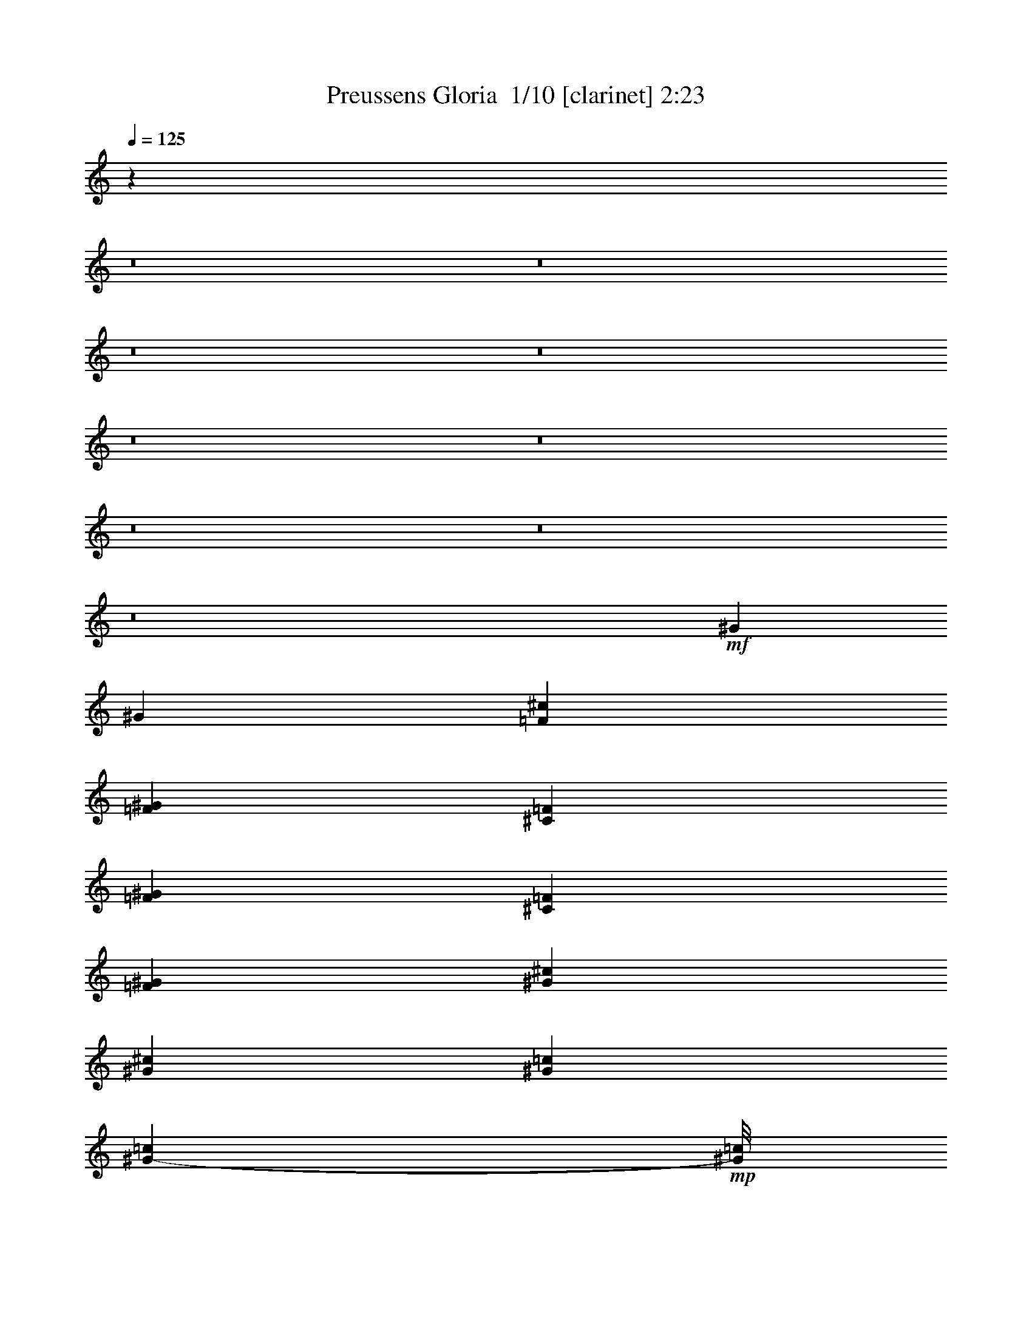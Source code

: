 % Produced with Bruzo's Transcoding Environment 2.0 alpha 
% Transcribed by Bruzo 

X:1
T: Preussens Gloria  1/10 [clarinet] 2:23
Z: Transcribed with BruTE -24 340 1
L: 1/4
Q: 125
K: C
z55247/4000
z8/1
z8/1
z8/1
z8/1
z8/1
z8/1
z8/1
z8/1
z8/1
+mf+
[^G2401/8000]
[^G3/10]
[=F4801/8000^c4801/8000]
[=F3/5^G3/5]
[^C4801/8000=F4801/8000]
[=F4801/8000^G4801/8000]
[^C3/5=F3/5]
[=F4801/8000^G4801/8000]
[^G3/5^c3/5]
[^G4801/8000^c4801/8000]
[^G4801/8000=c4801/8000]
[^G7/40-=c7/40]
+mp+
[=c1/8^G1/8]
+mf+
[^D1/8^G1/8-]
+mp+
[=c7/40^G7/40]
+mf+
[^G4801/8000=c4801/8000]
[^G3/10^c3/10]
[^G2401/8000=c2401/8000]
[=F3/5^c3/5]
[^G4801/8000=c4801/8000]
[=F4801/8000^c4801/8000]
[^G3/10]
[^G3/10]
[^G4801/8000^c4801/8000]
[^G4801/8000]
[=F3/5]
[^G4801/8000]
[^C4801/8000=F4801/8000]
[=F3/5^G3/5]
[^G4801/8000^c4801/8000]
[^G4801/8000^c4801/8000]
[^G3/5=c3/5]
[^G1401/8000-=c1401/8000]
+mp+
[=c1/8^G1/8]
+mf+
[^D1/8^G1/8-]
+mp+
[=c7/40^G7/40]
+mf+
[^G4801/8000=c4801/8000]
[^G3/10^c3/10]
[^F3/10=c3/10]
[=F4787/8000^c4787/8000]
z1923/1600
[^G2401/8000]
[^G3/10]
[=F4801/8000^c4801/8000]
[=F3/5^G3/5]
[^C4801/8000=F4801/8000]
[=F4801/8000^G4801/8000]
[^C3/5=F3/5]
[=F4801/8000^G4801/8000]
[^G4801/8000^c4801/8000]
[^G3/5^c3/5]
[^G4801/8000=c4801/8000]
[^G7/40-=c7/40]
+mp+
[=c1/8^G1/8]
+mf+
[^D1/8^G1/8-]
+mp+
[=c1401/8000^G1401/8000]
+mf+
[^G3/5=c3/5]
[^G2401/8000^c2401/8000]
[^G3/10=c3/10]
[=F4801/8000^c4801/8000]
[^G3/5=c3/5]
[=F4801/8000^c4801/8000]
[^G3/10]
[^G2401/8000]
[^G3/5^c3/5]
[^G4801/8000]
[=F4801/8000]
[^G3/5]
[^C4801/8000=F4801/8000]
[=F4801/8000^G4801/8000]
[^G3/5^c3/5]
[^G4801/8000^c4801/8000]
[^G4801/8000=c4801/8000]
[^G7/40-=c7/40]
+mp+
[=c1/8^G1/8]
+mf+
[^D1/8^G1/8-]
+mp+
[=c7/40^G7/40]
+mf+
[^G4801/8000=c4801/8000]
[^G3/10^c3/10]
[^F2401/8000=c2401/8000]
[=F933/1600^c933/1600]
z9737/8000
+fff+
[=F3/10^G3/10-]
+mp+
[=F3/10^G3/10]
+fff+
[^D4801/8000^G4801/8000]
+mp+
[^G7/40]
[^G1/8]
[^G1/8]
[^G1401/8000]
[^G3/5]
+fff+
[=F2401/8000^G2401/8000-]
+mp+
[=F3/10^G3/10]
+fff+
[^D4801/8000^G4801/8000]
+mp+
[^G1/5]
[^G1/5]
[^G1/5]
[^G4801/8000]
+fff+
[=F3/10^G3/10-]
+mp+
[=F2401/8000^G2401/8000]
+fff+
[^D3/10-^G3/10]
+mp+
[^G3/10^D3/10]
+fff+
[=F2401/8000^G2401/8000]
+mp+
[=F3/10^G3/10]
+fff+
[^D3/10-^G3/10]
+mp+
[^G2401/8000^D2401/8000]
+fff+
[=F3/10^G3/10]
+mp+
[=F3/10^G3/10]
+f+
[^D4801/8000^G4801/8000]
+mp+
[^G1/5]
[^G1/5]
[^G1601/8000]
[^G3/5]
+mf+
[^G3/10]
[^G2401/8000]
[=F3/5^c3/5]
[=F4801/8000^G4801/8000]
[^C4801/8000=F4801/8000]
[=F3/5^G3/5]
[^C4801/8000=F4801/8000]
[=F4801/8000^G4801/8000]
[^G3/5^c3/5]
[^G4801/8000^c4801/8000]
[^G4801/8000=c4801/8000]
[^G7/40-=c7/40]
+mp+
[=c1/8^G1/8]
+mf+
[^D1/8^G1/8-]
+mp+
[=c7/40^G7/40]
+mf+
[^G4801/8000=c4801/8000]
[^G3/10^c3/10]
[^F2401/8000=c2401/8000]
[=F71/125^c71/125]
z4929/4000
[=F3/10^G3/10-]
+mp+
[=F3/10^G3/10]
+fff+
[^D4801/8000^G4801/8000]
+mp+
[^G1/5]
[^G1601/8000]
[^G1/5]
[^G3/5]
+fff+
[=F2401/8000^G2401/8000-]
+mp+
[=F3/10^G3/10]
+fff+
[^D4801/8000^G4801/8000]
+mp+
[^G7/40]
[^G1/8]
[^G1/8]
[^G7/40]
[^G4801/8000]
+fff+
[=F3/10^G3/10-]
+mp+
[=F2401/8000^G2401/8000]
+fff+
[^D3/10-^G3/10]
+mp+
[^G3/10^D3/10]
+fff+
[=F2401/8000^G2401/8000]
+mp+
[=F3/10^G3/10]
+fff+
[^D3/10-^G3/10]
+mp+
[^G2401/8000^D2401/8000]
+fff+
[=F3/10^G3/10]
+mp+
[=F3/10^G3/10]
+f+
[^D4801/8000^G4801/8000]
+mp+
[^G1/5]
[^G1/5]
[^G1601/8000]
[^G3/5]
+mf+
[^G2401/8000]
[^G3/10]
[=F4801/8000^c4801/8000]
[=F3/5^G3/5]
[^C4801/8000=F4801/8000]
[=F4801/8000^G4801/8000]
[^C3/5=F3/5]
[=F4801/8000^G4801/8000]
[^G4801/8000^c4801/8000]
[^G3/5^c3/5]
[^G4801/8000=c4801/8000]
[^G7/40-=c7/40]
+mp+
[=c1/8^G1/8]
+mf+
[^D1/8^G1/8-]
+mp+
[=c1401/8000^G1401/8000]
+mf+
[^G3/5=c3/5]
[^G2401/8000^c2401/8000]
[^F3/10=c3/10]
[=F4423/8000^c4423/8000]
z2589/4000
[=F4801/8000=B4801/8000-]
[^D3/10=B3/10-]
[=F2401/8000=B2401/8000]
[^F2/5^A2/5]
+mp+
[^F1/5]
[^F1/5]
[^F3201/8000]
[^A2/5]
[^F3201/8000]
[^A2/5]
[^c4801/4000]
+mf+
[^C3/5^c3/5-]
[^D2401/8000^c2401/8000-]
[=F3/10^c3/10-]
+fff+
[^F863/1600^c863/1600]
z2643/4000
[^F2357/4000]
z611/1000
[^F1153/2000]
z4989/8000
+ppp+
[^C9601/8000]
[^C3201/8000-]
[^A,2/5^C2/5]
[^C3201/8000]
[^C2/5-]
[^A,1/5-^C1/5]
[^C1/5^A,1/5]
[^C3201/8000]
[^C4707/8000^F4707/8000-]
[^F2447/4000]
[^F4801/4000]
[=F2/5^G2/5-]
[^C1/5^G1/5-]
[^C1/5^G1/5-]
[^C3201/8000^G3201/8000]
[^C2/5-]
[=F3201/8000^C3201/8000-]
[^G2/5^C2/5]
[^F2151/4000^A2151/4000-]
[^A5299/8000]
[^F4701/8000^A4701/8000-]
[^A4901/8000]
[=F2/5^A2/5-]
[=F1/5^A1/5-]
[=F1601/8000^A1601/8000-]
[=F1349/4000^A1349/4000-]
[^A1/8-]
[=F2703/8000^A2703/8000-]
[=D1/5-^A1/5]
[^G1/5-=D1/5]
[=F2/5^G2/5]
[^F4801/4000]
[^F859/1600^A859/1600-]
[^A2653/4000]
[^G1347/4000^c1347/4000-]
[^c1/8-]
[^G1107/8000^c1107/8000-]
[^G1/5^c1/5-]
[^G2/5^c2/5-]
[^G3201/8000^c3201/8000-]
[=F1/5-^c1/5]
[=B1/5-=F1/5]
[^G3201/8000=B3201/8000]
[^A9601/8000]
[^C9601/8000]
[^C3201/8000-]
[^A,2/5^C2/5]
[^C3201/8000]
[^C2/5-]
[^A,1/5-^C1/5]
[^C1601/8000^A,1601/8000]
[^C2/5]
[^C2293/4000^F2293/4000-]
[^F1003/1600]
[^F4801/4000]
[=F2/5^G2/5-]
[^C1/5^G1/5-]
[^C1601/8000^G1601/8000-]
[^C2/5^G2/5]
[^C2/5-]
[=F3201/8000^C3201/8000-]
[^G2/5^C2/5]
[^F4681/8000^A4681/8000-]
[^A4921/8000]
[^A9601/8000]
[^G2/5]
[^G1601/8000]
[^G1/5]
[^G2/5]
[^G3201/8000]
[^G1/5]
[^G1/5]
[^G3201/8000]
[^A191/320^c191/320-]
[^c2413/4000]
[=F9601/8000]
[^F4801/4000]
[^D9601/8000]
[^C4801/8000]
[^C1/5]
[^C1/5]
[^C1/5]
[^C4801/8000]
[^C4801/8000]
[^C7201/4000]
[^C1/5^G1/5-]
[^C1/5^G1/5-]
[^C1/5^G1/5]
[^C4801/4000^G4801/4000]
[^F3/5-]
[^C1/5^F1/5-]
[^C1601/8000^F1601/8000-]
[^C1/5^F1/5]
[^C4631/4000^F4631/4000-]
[^F257/400]
[^C1/5=F1/5-]
[^C1/5=F1/5-]
[^C1601/8000=F1601/8000]
[=F7201/4000-]
[^C1/5=F1/5-]
[^C1/5=F1/5-]
[^C1/5=F1/5]
+mp+
[^C7201/4000]
[^C1/5=B1/5-]
+pp+
[^C1601/8000=B1601/8000-]
[^C1/5=B1/5]
+mp+
[^C9601/8000=B9601/8000]
[^C4801/8000^A4801/8000-]
+pp+
[^C3/5^A3/5]
+mp+
[^C4801/4000^A4801/4000-]
+pp+
[^C3/5^A3/5]
+mp+
[^C4801/8000^G4801/8000]
[=F9601/8000^G9601/8000-]
+pp+
[^C4801/8000^G4801/8000-]
[^C4801/8000^G4801/8000]
+ff+
[^C2/5^A2/5-]
+mf+
[^C1/5^A1/5-]
[^C1601/8000^A1601/8000-]
[^C2/5^A2/5]
+ff+
[^C3201/8000^c3201/8000-]
+mf+
[^F2/5^c2/5-]
[^A2/5^c2/5]
+ff+
[^F4801/8000=B4801/8000-]
+mf+
[^F1/5=B1/5-]
[^F1601/8000=B1601/8000-]
[^F1/5=B1/5-]
[^F3/5=B3/5]
+ff+
[^F4801/8000^A4801/8000]
[^G4801/8000-]
+mf+
[=F3/5^G3/5]
+ff+
[=B4801/8000-]
+mf+
[=F4801/8000=B4801/8000]
+ff+
[^F3/5^A3/5-]
+mf+
[^F1601/8000^A1601/8000-]
[^F1/5^A1/5-]
[^F1/5^A1/5-]
[^F4801/8000^A4801/8000-]
[^F3/5^A3/5]
+ff+
[^G4801/8000]
+mf+
[^G4801/8000]
+ff+
[=B3/5]
[^G4801/8000]
[^F2/5]
+mf+
[^F1601/8000]
[^F1/5]
[^F2/5]
+ff+
[^F3201/8000^A3201/8000]
+mf+
[^F2/5-]
[^A3201/8000^F3201/8000]
+ff+
[=F2/5^G2/5-]
+mf+
[^C1/5^G1/5-]
[^C1601/8000^G1601/8000-]
[^C2/5^G2/5-]
[^C2/5^G2/5-]
[^C1601/8000-^G1601/8000]
+ff+
[^G1/5-^C1/5]
+mf+
[^C2/5^G2/5]
+ff+
[^F3201/8000^A3201/8000-]
+mf+
[^F1/5^A1/5-]
[^F1/5^A1/5-]
[^F3201/8000^A3201/8000]
[^F2/5^A2/5-]
[^F1/5-^A1/5]
[^A1601/8000-^F1601/8000]
[^F2/5^A2/5]
+ppp+
[^C7201/4000]
[^C1/5^G1/5-]
[^C1/5^G1/5-]
[^C1601/8000^G1601/8000]
[^C9601/8000^G9601/8000]
[^F4801/8000-]
[^C1/5^F1/5-]
[^C1/5^F1/5-]
[^C1/5^F1/5]
[^C119/100^F119/100-]
[^F2441/4000]
[^C1/5=F1/5-]
[^C1601/8000=F1601/8000-]
[^C1/5=F1/5]
[=F7201/4000-]
[^C1/5=F1/5-]
[^C1/5=F1/5-]
[^C1601/8000=F1601/8000]
+mp+
[^C7201/4000]
[^C1/5=B1/5-]
+pp+
[^C1/5=B1/5-]
[^C1/5=B1/5]
+mp+
[^C4801/4000=B4801/4000]
[^C3/5^A3/5-]
+pp+
[^C4801/8000^A4801/8000]
+mp+
[^C9601/8000^A9601/8000-]
+pp+
[^C4801/8000^A4801/8000]
+mp+
[^C4801/8000^G4801/8000]
[=F9601/8000^G9601/8000-]
+pp+
[^C3/5^G3/5-]
[^C4801/8000^G4801/8000]
+ff+
[^C3201/8000^A3201/8000-]
+mf+
[^C1/5^A1/5-]
[^C1/5^A1/5-]
[^C2/5^A2/5]
+ff+
[^C3201/8000^c3201/8000-]
+mf+
[^F2/5^c2/5-]
[^A3201/8000^c3201/8000]
+ff+
[^F3/5=B3/5-]
+mf+
[^F1601/8000=B1601/8000-]
[^F1/5=B1/5-]
[^F11/80=B11/80-]
+ppp+
[=B1/8-]
+mf+
[^F4301/8000=B4301/8000]
+ff+
[^F3/5^A3/5]
[^G4801/8000-]
+mf+
[=F4801/8000^G4801/8000]
+ff+
[=B3/5-]
+mf+
[=F4801/8000=B4801/8000]
+ff+
[^F4801/8000^A4801/8000-]
+mf+
[^F1/5^A1/5-]
[^F1/5^A1/5-]
[^F1/5^A1/5-]
[^F4801/8000^A4801/8000-]
[^F4801/8000^A4801/8000]
+ff+
[^G3/5]
+mf+
[^G4801/8000]
+ff+
[=B4801/8000]
[^G3/5]
[^F3201/8000]
+mf+
[^F1/5]
[^F1/5]
[^F3201/8000]
+ff+
[^A2/5-]
+mf+
[^F3201/8000^A3201/8000]
[^A2/5]
+ff+
[^c4801/8000-]
+mf+
[=F1/5^c1/5-]
[=F1/5^c1/5-]
[=F1/5^c1/5-]
[=F4801/8000^c4801/8000]
+ff+
[^C4801/8000=F4801/8000]
[^C3/5^F3/5]
[^C1401/8000^F1401/8000-]
+mf+
[^C1/8-^F1/8]
+ff+
[^F1/8-^C1/8]
+mf+
[^C7/40^F7/40]
+ff+
[^C299/500^F299/500]
z101/16

X:2
T: Preussens Gloria  2/10 [flute] 2:23
Z: Transcribed with BruTE 9 339 0
L: 1/4
Q: 125
K: C
+fff+
[=f51/400]
[^f8581/8000]
[^c3/10]
[=B3/10]
[^A2401/8000]
[^G3/10]
[^F4801/8000]
[^F3/5]
[^F4801/8000]
[^A3/10]
[^c2401/8000]
[^f9601/8000]
[^c3/10]
[=B2401/8000]
[^A3/10]
[^G3/10]
[^F4801/8000]
[^F4801/8000]
[^F3/5]
[^G4801/8000]
[^G51/400]
[^A3781/8000]
[^A3/5]
[^A2401/8000]
[=B3/10]
[^c3/10]
[^A2401/8000]
[^G3/5]
[^G4801/8000]
[^G3/10]
[^A2401/8000]
[=B3/10]
[^G3/10]
[^G1021/8000]
[^A189/400]
[^A4801/8000]
[^A3/10]
[=B3/10]
[^c2401/8000]
[^A3/10]
[^F4801/8000]
[^F3/5]
[^F4801/8000]
[^G4801/8000]
[^G51/400]
[^A189/400]
[^A4801/8000]
[^A3/10]
[=B2401/8000]
[^c3/10]
[^A3/10]
[^G4801/8000]
[^G4801/8000]
[^G3/10]
[^A3/10]
[=B2401/8000]
[^G3/10]
[^G51/400]
[^A3781/8000]
[^A3/5]
[^A2401/8000]
[=B3/10]
[^c3/10]
[^A2401/8000]
[^F3/5]
[^F4801/8000]
[^F4801/8000]
[^A3/5]
[^c4801/4000]
[^c3/10]
[=c3/10]
[^c2401/8000]
[^A3/10]
[^G4801/8000]
[^G3/5]
[^G4801/8000]
[^G4801/8000]
[^c9601/8000]
[^c3/10]
[=c2401/8000]
[^c3/10]
[^A3/10]
[^F4801/8000]
[^F4801/8000]
[^F9601/8000]
[^c9601/8000]
[^c2401/8000]
[=c3/10]
[^c3/10]
[^A2401/8000]
[^G3/5]
[^G4801/8000]
[^G4801/8000]
[^G3/5]
[^c4801/4000]
[^c3/10]
[=c3/10]
[^c3/10]
[^A2401/8000]
[^F3/5]
[^F4801/8000]
[^F9601/8000]
[^A7201/8000]
[=B2401/8000]
[^c3/5]
[^c2401/8000]
[=c3/10]
[^c4801/8000]
[^c3/10]
[=c3/10]
[^c4801/8000]
[^c4801/8000]
[^A7201/8000]
[=B3/10]
[^c4801/8000]
[^c3/10]
[=c3/10]
[^c4801/8000]
[^c3/10]
[=c2401/8000]
[^c3/5]
[^c4801/8000]
[^f9601/8000]
[^c2401/8000]
[=B3/10]
[^A3/10]
[^G2401/8000]
[^F3/5]
[^F4801/8000]
[^F4801/8000]
[^A3/10]
[^c3/10]
[^f4801/4000]
[^c3/10]
[=B3/10]
[^A2401/8000]
[^G3/10]
[^F9029/8000]
z6973/8000
[^C1067/8000]
[^D1067/8000]
[=F1067/8000]
[^F6401/8000]
[^F2/5]
[^C6401/8000]
[^C2/5]
[^A6401/8000]
[^A3201/8000]
[^G6401/8000]
[^G2/5]
[^G2/5]
[^F3201/8000]
[=F2/5]
[^F6401/8000]
[^A3201/8000]
[^c2/5]
[^d2/5]
[^c3201/8000]
[^c6401/8000]
[=B1067/8000]
[^A533/4000]
[^G1067/8000]
[^F6401/8000]
[^F3201/8000]
[^C4/5]
[^C3201/8000]
[^A6401/8000]
[^A2/5]
[^G6401/8000]
[^G3201/8000]
[^G2/5]
[^F2/5]
[=F3201/8000]
[^F6401/8000]
[^A2/5]
[^c3201/8000]
[=B2/5]
[^G3201/8000]
[^F3/5]
[^G2401/8000]
[^G3/10]
[^G841/1600-^c841/1600]
+ppp+
[^G1/8]
+fff+
[=F1099/2000^G1099/2000]
[^C513/1000-=F513/1000]
+ppp+
[^C1/8]
+fff+
[=F2249/4000^G2249/4000]
[=F3/5^G3/5]
[^G2101/4000^c2101/4000-]
+ppp+
[^c1/8]
+fff+
[=F4399/8000^c4399/8000]
[^G4101/8000-=f4101/8000]
+ppp+
[^G1/8]
+fff+
[^G4501/8000^d4501/8000]
[^G3/10^d3/10]
[^G3/10^d3/10]
[^G4199/8000-^d4199/8000]
+ppp+
[^G1/8]
+fff+
[^G1001/4000^c1001/4000]
[^G2401/8000^d2401/8000]
[^G4097/8000-=f4097/8000]
+ppp+
[^G1/8]
+fff+
[^G563/1000^d563/1000]
[^G4801/8000^c4801/8000]
[^G3/10]
[^G3/10]
[^G4801/8000^c4801/8000]
[=F2047/4000-^G2047/4000]
+ppp+
[=F1/8]
+fff+
[^C4507/8000=F4507/8000]
[=F4801/8000^G4801/8000]
[=F131/250^G131/250-]
+ppp+
[^G1/8]
+fff+
[^G4409/8000^c4409/8000]
[=F4091/8000-^c4091/8000]
+ppp+
[=F1/8]
+fff+
[^G1/2-=f1/2]
+ppp+
[^G1/8]
+fff+
[^G4311/8000^d4311/8000]
[^G2401/8000^d2401/8000]
[^G447/2000-^d447/2000]
+ppp+
[^G1/8]
+fff+
[^G4413/8000^d4413/8000]
[^G3/10=f3/10]
[^G3/10^d3/10]
[^G4287/8000-^c4287/8000]
+ppp+
[^G1/8]
z1823/1600
+fff+
[^G2401/8000]
[^G3/10]
[^G1021/2000-^c1021/2000]
+ppp+
[^G1/8]
+fff+
[=F1/2-^G1/2]
+ppp+
[=F1/8]
+fff+
[^C2159/4000=F2159/4000]
[=F2091/4000-^G2091/4000]
+ppp+
[=F1/8]
+fff+
[=F4419/8000^G4419/8000]
[^G4081/8000^c4081/8000-]
+ppp+
[^c1/8]
+fff+
[=F1/2-^c1/2]
+ppp+
[=F1/8]
+fff+
[^G4321/8000=f4321/8000]
[^G4179/8000-^d4179/8000]
+ppp+
[^G1/8]
+fff+
[^G3/16-^d3/16]
+ppp+
[^G1/8]
+fff+
[^G1923/8000^d1923/8000]
[^G4077/8000-^d4077/8000]
+ppp+
[^G1/8]
+fff+
[^G3/16-^c3/16]
+ppp+
[^G1/8]
+fff+
[^G3/16-^d3/16]
+ppp+
[^G1/8]
+fff+
[^G173/320=f173/320]
[^G167/320-^d167/320]
+ppp+
[^G1/8]
+fff+
[^G2213/4000^c2213/4000]
[^G3/10]
[^G2401/8000]
[^G4273/8000-^c4273/8000]
+ppp+
[^G1/8]
+fff+
[=F541/1000^G541/1000]
[^C1043/2000-=F1043/2000]
+ppp+
[^C1/8]
+fff+
[=F4429/8000^G4429/8000]
[=F4071/8000^G4071/8000-]
+ppp+
[^G1/8]
+fff+
[^G1/2^c1/2-]
+ppp+
[^c1/8]
+fff+
[=F4331/8000^c4331/8000]
[^G4169/8000-=f4169/8000]
+ppp+
[^G1/8]
+fff+
[^G4433/8000^d4433/8000]
[^G3/10^d3/10]
[^G3/10^d3/10]
[^G4267/8000-^d4267/8000]
+ppp+
[^G1/8]
+fff+
[^G967/4000=f967/4000]
[^G2401/8000^d2401/8000]
[^G833/1600-^c833/1600]
+ppp+
[^G1/8]
z9237/8000
+fff+
[^G3/5=f3/5]
[^G4463/8000^d4463/8000]
z9939/8000
[^G4801/8000=f4801/8000]
[^G119/200^d119/200]
z4821/4000
[^G4801/8000=f4801/8000]
[^G3/5^d3/5]
[^G4801/8000=f4801/8000]
[^G4801/8000^d4801/8000]
[^G3/5=f3/5]
[^G871/1600^d871/1600]
z10047/8000
[^G3/10]
[^G2401/8000]
[^G519/1000-^c519/1000]
+ppp+
[^G1/8]
+fff+
[=F4449/8000^G4449/8000]
[^C4801/8000=F4801/8000]
[=F17/32-^G17/32]
+ppp+
[=F1/8]
+fff+
[=F4351/8000^G4351/8000]
[^G4149/8000^c4149/8000-]
+ppp+
[^c1/8]
+fff+
[=F1113/2000^c1113/2000]
[^G4801/8000=f4801/8000]
[^G4247/8000-^d4247/8000]
+ppp+
[^G1/8]
+fff+
[^G977/4000^d977/4000]
[^G3/10^d3/10]
[^G2073/4000-^d2073/4000]
+ppp+
[^G1/8]
+fff+
[^G3/16-=f3/16]
+ppp+
[^G1/8]
+fff+
[^G489/2000^d489/2000]
[^G71/125^c71/125]
z4929/4000
[^G2071/4000-^c2071/4000]
+ppp+
[^G1/8]
+fff+
[^G1/2^d1/2]
z503/400
[^G4801/8000=f4801/8000]
[^G4639/8000^d4639/8000]
z9763/8000
[^G4801/8000=f4801/8000]
[^G3/5^d3/5]
[^G4801/8000=f4801/8000]
[^G4801/8000^d4801/8000]
[^G3/5=f3/5]
[^G2117/4000-^d2117/4000]
+ppp+
[^G1/8]
z573/500
+fff+
[^G2401/8000]
[^G3/10]
[^G4801/8000^c4801/8000]
[=F423/800-^G423/800]
+ppp+
[=F1/8]
+fff+
[^C4371/8000=F4371/8000]
[=F4129/8000-^G4129/8000]
+ppp+
[=F1/8]
+fff+
[=F559/1000^G559/1000]
[^G4801/8000^c4801/8000]
[=F4227/8000-^c4227/8000]
+ppp+
[=F1/8]
+fff+
[^G2187/4000=f2187/4000]
[^G2063/4000-^d2063/4000]
+ppp+
[^G1/8]
+fff+
[^G3/16-^d3/16]
+ppp+
[^G1/8]
+fff+
[^G247/1000^d247/1000]
[^G3/5^d3/5]
[^G2401/8000=f2401/8000]
[^G1823/8000-^d1823/8000]
+ppp+
[^G1/8]
+fff+
[^G1/2^c1/2]
z2589/4000
[^G4801/8000-^c4801/8000]
[^d3/10^G3/10-]
[=f2401/8000^G2401/8000]
[^A211/400-^f211/400]
+ppp+
[^A1/8]
z737/250
+fff+
[^C3/5^G3/5-]
[^D2401/8000^G2401/8000-]
[=F3/10^G3/10]
[^F863/1600^A863/1600]
z2643/4000
[^F2357/4000^A2357/4000]
z611/1000
[^F1153/2000^A1153/2000]
z4989/8000
+mp+
[^C9011/8000^F9011/8000-]
+ppp+
[^F1/8]
+mp+
[^C13/8^F13/8-]
+ppp+
[^F1/8]
+mp+
[^C4793/8000^F4793/8000]
[^F8707/8000^A8707/8000-]
+ppp+
[^A1/8]
+mp+
[^F1187/1000^A1187/1000]
[^G9601/8000]
[^C8903/8000^G8903/8000-]
+ppp+
[^G1/8]
+mp+
[^F17/16-^A17/16]
+ppp+
[^F1/8]
+mp+
[^F17/16-^A17/16]
+ppp+
[^F1/8]
+mp+
[=F27/16-^A27/16]
+ppp+
[=F1/8]
+mp+
[=F1/2-^G1/2]
+ppp+
[=F1/8]
+mp+
[^F1841/1600]
[^F1759/1600-^A1759/1600]
+ppp+
[^F1/8]
+mp+
[=F13/8-^c13/8]
+ppp+
[=F151/1000]
+mp+
[=F4801/8000=B4801/8000]
[^F8991/8000-^A8991/8000]
+ppp+
[^F1/8]
+mp+
[^C17/16^F17/16-]
+ppp+
[^F1/8]
+mp+
[^C13/8^F13/8-]
+ppp+
[^F1113/8000]
+mp+
[^C4801/8000^F4801/8000]
[^F4543/4000^A4543/4000-]
+ppp+
[^A1/8]
+mp+
[^F17/16^A17/16-]
+ppp+
[^A1/8]
+mp+
[^G4609/4000]
[^C4391/4000^G4391/4000-]
+ppp+
[^G1/8]
+mp+
[^F17/16-^A17/16]
+ppp+
[^F1/8]
+mp+
[^F9/8-^A9/8]
+ppp+
[^F1/8]
+mp+
[^F13/8-^G13/8]
+ppp+
[^F1/8]
+mp+
[^F1/2-^G1/2]
+ppp+
[^F1/8]
+mp+
[=F17/16-^c17/16]
+ppp+
[=F1/8]
+mp+
[=F17/16^A17/16-]
+ppp+
[^A1/8]
+mp+
[^F9/8^A9/8-]
+ppp+
[^A1/8]
+mp+
[^D17/16^G17/16-]
+ppp+
[^G1/8]
+mp+
[^C17/16^G17/16-]
+ppp+
[^G1/8]
z9333/8000
+mp+
[^C13667/8000=F13667/8000-]
+ppp+
[=F1/8]
+mp+
[^G1/2=B1/2-]
+ppp+
[=B1/8]
+mp+
[^G17/16=B17/16-]
+ppp+
[=B1/8]
+mp+
[^F17/16^A17/16-]
+ppp+
[^A1/8]
+mp+
[^F13/8^A13/8-]
+ppp+
[^A57/400]
+mp+
[=F4801/8000^G4801/8000]
[=F18059/8000^G18059/8000-]
+ppp+
[^G1143/8000]
+f+
[^C13357/8000=F13357/8000-]
+ppp+
[=F209/1600]
+f+
[^G4801/8000=B4801/8000]
[^G4327/4000-=B4327/4000]
+ppp+
[^G1/8]
+f+
[^F9/8-^A9/8]
+ppp+
[^F1/8]
+f+
[^F13/8-^A13/8]
+ppp+
[^F1/8]
+f+
[=F4751/8000^G4751/8000]
[=F17749/8000-^G17749/8000]
+ppp+
[=F727/4000]
+fff+
[^F4523/4000-^A4523/4000]
+ppp+
[^F1/8]
+fff+
[^F17/16-^c17/16]
+ppp+
[^F1/8]
+fff+
[^F13/8-=B13/8]
+ppp+
[^F529/4000]
+fff+
[^F4801/8000^A4801/8000]
[=F8641/8000-^G8641/8000]
+ppp+
[=F1/8]
+fff+
[^G9/8-=B9/8]
+ppp+
[^G1/8]
+fff+
[^F35/16-^A35/16]
+ppp+
[^F79/500]
+fff+
[^D273/250-^G273/250]
+ppp+
[^D1/8]
+fff+
[^G1/2-=B1/2]
+ppp+
[^G1/8]
+fff+
[^D4467/8000^G4467/8000]
[^C9033/8000-^F9033/8000]
+ppp+
[^C1/8]
+fff+
[^F917/800]
[=F1333/800-^G1333/800]
+ppp+
[=F67/500]
+fff+
[=F3/5^G3/5]
[^F2157/2000-^A2157/2000]
+ppp+
[^F1/8]
z383/320
+mp+
[^C537/320=F537/320-]
+ppp+
[=F1/8]
+mp+
[^G2389/4000=B2389/4000]
[^G4361/4000=B4361/4000-]
+ppp+
[=B1/8]
+mp+
[^F17/16^A17/16-]
+ppp+
[^A1/8]
+mp+
[^F27/16^A27/16-]
+ppp+
[^A1/8]
+mp+
[=F1/2^G1/2-]
+ppp+
[^G1/8]
+mp+
[=F35/16^G35/16-]
+ppp+
[^G693/4000]
+f+
[^C6807/4000=F6807/4000-]
+ppp+
[=F1/8]
+f+
[^G1/2-=B1/2]
+ppp+
[^G1/8]
+f+
[^G17/16-=B17/16]
+ppp+
[^G1/8]
+f+
[^F17/16-^A17/16]
+ppp+
[^F1/8]
+f+
[^F13/8-^A13/8]
+ppp+
[^F1193/8000]
+f+
[=F4801/8000^G4801/8000]
[=F9003/4000-^G9003/4000]
+ppp+
[=F299/2000]
+fff+
[^F2201/2000-^A2201/2000]
+ppp+
[^F1/8]
+fff+
[^F17/16-^c17/16]
+ppp+
[^F1/8]
+fff+
[^F27/16-=B27/16]
+ppp+
[^F1/8]
+fff+
[^F1/2-^A1/2]
+ppp+
[^F1/8]
+fff+
[=F17/16-^G17/16]
+ppp+
[=F1/8]
+fff+
[^G17/16-=B17/16]
+ppp+
[^G1/8]
+fff+
[^F9/4-^A9/4]
+ppp+
[^F1007/8000]
+fff+
[^D8993/8000-^G8993/8000]
+ppp+
[^D1/8]
+fff+
[^G4409/8000=B4409/8000]
[^D4091/8000-^G4091/8000]
+ppp+
[^D1/8]
+fff+
[^C17/16-^F17/16]
+ppp+
[^C1/8]
+fff+
[^F17/16-^A17/16]
+ppp+
[^F1/8]
+fff+
[^G27/16-^c27/16]
+ppp+
[^G1/8]
+fff+
[=F1/2^G1/2-]
+ppp+
[^G1/8]
+fff+
[^F883/1600]
[^F2401/8000]
[^F3/10]
[^F299/500]
z101/16

X:3
T: Preussens Gloria  3/10 [horn] 2:23
Z: Transcribed with BruTE 41 307 15
L: 1/4
Q: 125
K: C
z55247/4000
z8/1
z8/1
z8/1
z8/1
z8/1
z8/1
z8/1
z8/1
z8/1
+mp+
[^G2401/8000]
[^G3/10]
[^C941/1600^G941/1600]
z153/250
[^C1151/2000^G1151/2000]
z2499/4000
[^C2251/4000^G2251/4000]
z5099/8000
[^C4401/8000^G4401/8000]
z13/20
[^G,4801/8000=c4801/8000]
[=c3/10]
[=c3/10]
[^G,4699/8000=c4699/8000]
z4903/8000
[^C3/5^G3/5]
[^G,4801/8000^G4801/8000]
[^C4801/8000^G4801/8000]
[^G3/10]
[^G3/10]
[^C879/1600^G879/1600]
z5207/8000
[^C4293/8000^G4293/8000]
z1327/2000
[^C1173/2000^G1173/2000]
z4909/8000
[^C4591/8000^G4591/8000]
z5011/8000
[^G,3/5=c3/5]
[^G,2401/8000=c2401/8000]
[^G,3/10=c3/10]
[^G,1097/2000=c1097/2000]
z5213/8000
[^C4787/8000^G4787/8000]
z1923/1600
[^G2401/8000]
[^G3/10]
[^C573/1000^G573/1000]
z5017/8000
[^C4483/8000^G4483/8000]
z5119/8000
[^C4381/8000^G4381/8000]
z261/400
[^C239/400^G239/400]
z4821/8000
[^G,4801/8000=c4801/8000]
[=c3/10]
[=c2401/8000]
[^G,4577/8000=c4577/8000]
z157/250
[^C4801/8000^G4801/8000]
[^G,3/5^G3/5]
[^C4801/8000^G4801/8000]
[^G3/10]
[^G2401/8000]
[^C4773/8000^G4773/8000]
z1207/2000
[^C73/125^G73/125]
z4929/8000
[^C4571/8000^G4571/8000]
z5031/8000
[^C4469/8000^G4469/8000]
z1283/2000
[^G,4801/8000=c4801/8000]
[^G,3/10=c3/10]
[^G,3/10=c3/10]
[^G,4767/8000=c4767/8000]
z967/1600
[^C933/1600^G933/1600]
z9737/8000
+f+
[=F3/5^c3/5]
[^D4801/8000=c4801/8000]
+mp+
[^G3/10]
[^G2401/8000]
[^G3/5]
+f+
[=F4801/8000^c4801/8000]
[^D4801/8000=c4801/8000]
+mp+
[^G3/10]
[^G3/10]
[^G4801/8000]
+f+
[=F4801/8000^c4801/8000]
[^D3/5=c3/5]
[=F4801/8000^c4801/8000]
[^D4801/8000=c4801/8000]
[=F3/5^c3/5]
[^D4801/8000=c4801/8000]
+mp+
[^G3/10]
[^G2401/8000]
[^G3/5]
[^G3/10]
[^G2401/8000]
[^C1163/2000^G1163/2000]
z4949/8000
[^C4551/8000^G4551/8000]
z101/160
[^C89/160^G89/160]
z161/250
[^C1087/2000^G1087/2000]
z5253/8000
[^G,4801/8000=c4801/8000]
[^G,3/10=c3/10]
[^G,3/10=c3/10]
[^G,2323/4000=c2323/4000]
z1239/2000
[^C71/125^G71/125]
z4929/4000
[=F3/5^c3/5]
+f+
[^D4801/8000=c4801/8000]
+mp+
[^G3/10]
[^G2401/8000]
[^G3/5]
+f+
[=F4801/8000^c4801/8000]
[^D4801/8000=c4801/8000]
+mp+
[^G3/10]
[^G3/10]
[^G4801/8000]
+f+
[=F4801/8000^c4801/8000]
[^D3/5=c3/5]
[=F4801/8000^c4801/8000]
[^D4801/8000=c4801/8000]
[=F3/5^c3/5]
[^D4801/8000=c4801/8000]
+mp+
[^G3/10]
[^G2401/8000]
[^G3/5]
[^G2401/8000]
[^G3/10]
[^C4531/8000^G4531/8000]
z507/800
[^C443/800^G443/800]
z1293/2000
[^C541/1000^G541/1000]
z5273/8000
[^C4727/8000^G4727/8000]
z2437/4000
[^G,4801/8000=c4801/8000]
[^G,3/10=c3/10]
[^G,2401/8000=c2401/8000]
[^G,1131/2000=c1131/2000]
z5077/8000
[^C4423/8000^G4423/8000]
z2589/4000
[^C4801/4000-=B4801/4000]
[^A2/5^C2/5-]
[^F1/5^C1/5]
[^F1/5]
[^F3201/8000]
[^A2/5]
[^F3201/8000]
[^A2/5]
[^c2259/4000]
z1271/2000
[^C9601/8000=B9601/8000]
[^C863/1600^A863/1600]
z2643/4000
+f+
[^F,2357/4000^A2357/4000]
z611/1000
[^F,1153/2000^A1153/2000]
z4989/8000
+ppp+
[^C9601/8000^c9601/8000]
[^C7201/4000^c7201/4000]
[^C4801/8000^c4801/8000]
[^F9601/8000^c9601/8000]
[^F4801/4000^c4801/4000]
[^G9601/8000^c9601/8000]
[^C9601/8000^c9601/8000]
[^A9601/8000^c9601/8000]
[^A4801/4000^c4801/4000]
[^A7201/4000=d7201/4000]
[^G3/5=d3/5]
[^F4801/4000^d4801/4000]
[^A9601/8000^d9601/8000]
[^c7201/4000=f7201/4000]
[=B4801/8000^c4801/8000]
[^A9601/8000^c9601/8000]
[^C9601/8000^c9601/8000]
[^C7201/4000^c7201/4000]
[^C4801/8000^c4801/8000]
[^F9601/8000^c9601/8000]
[^F4801/4000^c4801/4000]
[^G9601/8000^c9601/8000]
[^C9601/8000^c9601/8000]
[^A4801/4000^c4801/4000]
[^A9601/8000^c9601/8000]
[^G7201/4000=c7201/4000]
[^G4801/8000=c4801/8000]
[^c9601/8000]
[=F9601/8000^c9601/8000]
[^F4801/4000^d4801/4000]
[^D9601/8000=c9601/8000]
[^C937/800^c937/800]
z9833/8000
[^C7201/4000^G7201/4000]
[=F3/5=B3/5]
[=F4801/4000=B4801/4000]
[^F,3/5^A3/5-]
[^A,4801/8000^A4801/8000]
[^C7201/4000^A7201/4000]
[^C4801/8000^G4801/8000]
[^C9601/4000^G9601/4000]
+pp+
[^C7201/4000^G7201/4000]
[=F4801/8000=B4801/8000]
[=F9601/8000=B9601/8000]
[^F,4801/8000^A4801/8000-]
[^A,3/5^A3/5]
[^C7201/4000^A7201/4000]
[^C4801/8000^G4801/8000]
[^C19203/8000^G19203/8000]
+mf+
[^C9601/8000^A9601/8000]
[=E9601/8000^c9601/8000]
[^D7201/4000=B7201/4000]
[^C4801/8000^A4801/8000]
[^C9601/8000^G9601/8000]
[=F4801/4000=B4801/4000]
[^F3/5^A3/5-]
[^A,4801/8000^A4801/8000-]
[^F,4801/8000^A4801/8000-]
[^A,3/5^A3/5]
[=B,4801/4000^G4801/4000]
[^G,3/5^G3/5]
[=B,4801/8000^G4801/8000]
[^C9601/8000^A9601/8000]
[^A,4801/8000^A4801/8000]
[^F,4801/8000^A4801/8000]
[^C9601/8000^G9601/8000]
[^C4801/8000^G4801/8000]
[^C3/5^G3/5]
[^F,4801/8000^A4801/8000-]
[^C4801/8000^A4801/8000]
[^F,3/5^A3/5]
[^A,4801/8000^A4801/8000]
+ppp+
[^C7201/4000^G7201/4000]
[=F4801/8000=B4801/8000]
[=F9601/8000=B9601/8000]
[^F,4801/8000^A4801/8000-]
[^A,3/5^A3/5]
[^C7201/4000^A7201/4000]
[^C4801/8000^G4801/8000]
[^C19203/8000^G19203/8000]
+pp+
[^C7201/4000^G7201/4000]
[=F3/5=B3/5]
[=F4801/4000=B4801/4000]
[^F,3/5^A3/5-]
[^A,4801/8000^A4801/8000]
[^C7201/4000^A7201/4000]
[^C4801/8000^G4801/8000]
[^C9601/4000^G9601/4000]
+mf+
[^C9601/8000^A9601/8000]
[=E4801/4000^c4801/4000]
[^D7201/4000=B7201/4000]
[^C3/5^A3/5]
[^C4801/4000^G4801/4000]
[=F9601/8000=B9601/8000]
[^F4801/8000^A4801/8000-]
[^A,3/5^A3/5-]
[^F,4801/8000^A4801/8000-]
[^A,4801/8000^A4801/8000]
[=B,9601/8000^G9601/8000]
[^G,4801/8000^G4801/8000]
[=B,3/5^G3/5]
[^C4801/4000^A4801/4000]
[^A,3/5^A3/5]
[^F,4801/8000^A4801/8000]
[^C9601/8000^G9601/8000]
[^C4801/8000^G4801/8000]
[^C4801/8000^G4801/8000]
[^F,3/5^A3/5]
[^F,2401/8000^A2401/8000]
[^F,3/10^A3/10]
[^F,299/500^A299/500]
z101/16

X:4
T: Preussens Gloria  4/10 [basic bassoon] 2:23
Z: Transcribed with BruTE -28 260 10
L: 1/4
Q: 125
K: C
z55247/4000
z8/1
z8/1
z8/1
z8/1
z8/1
z8/1
z8/1
z8/1
z8/1
+mp+
[^G2401/8000^g2401/8000]
[^G3/10^g3/10]
[^G4801/8000=f4801/8000]
[^G3/5=f3/5]
[=F4801/8000^c4801/8000]
[^G4801/8000=f4801/8000]
[^G3/5=f3/5]
[^G4801/8000=f4801/8000]
[^G3/5=f3/5]
[^G4801/8000=f4801/8000]
[^G4801/8000^d4801/8000]
[^G7/40^d7/40-]
[^D1/8^d1/8]
[^G1/8^d1/8-]
[^D7/40^d7/40]
[^G4801/8000^d4801/8000]
[^c3/10=f3/10]
[=c2401/8000^f2401/8000]
[^c3/5=f3/5]
[^G4801/8000^d4801/8000]
[^G4801/8000=f4801/8000]
[^G3/10^g3/10]
[^G3/10^g3/10]
[^G4801/8000=f4801/8000]
[^G4801/8000=f4801/8000]
[=F3/5^c3/5]
[^G4801/8000=f4801/8000]
[^G4801/8000=f4801/8000]
[^G3/5=f3/5]
[^G4801/8000=f4801/8000]
[^G4801/8000=f4801/8000]
[^G3/5^d3/5]
[^G1401/8000^d1401/8000-]
[^D1/8^d1/8]
[^G1/8^d1/8-]
[^D7/40^d7/40]
[^G4801/8000^d4801/8000]
[^c3/10=f3/10]
[=c3/10^f3/10]
[^c4787/8000=f4787/8000]
z1923/1600
[^G2401/8000^g2401/8000]
[^G3/10^g3/10]
[^G4801/8000=f4801/8000]
[^G3/5=f3/5]
[=F4801/8000^c4801/8000]
[^G4801/8000=f4801/8000]
[^G3/5=f3/5]
[^G4801/8000=f4801/8000]
[^G4801/8000=f4801/8000]
[^G3/5=f3/5]
[^G4801/8000^d4801/8000]
[^G7/40^d7/40-]
[^D1/8^d1/8]
[^G1/8^d1/8-]
[^D1401/8000^d1401/8000]
[^G3/5^d3/5]
[^c2401/8000=f2401/8000]
[=c3/10^f3/10]
[^c4801/8000=f4801/8000]
[^G3/5^d3/5]
[^G4801/8000=f4801/8000]
[^G3/10^g3/10]
[^G2401/8000^g2401/8000]
[^G3/5=f3/5]
[^G4801/8000=f4801/8000]
[=F4801/8000^c4801/8000]
[^G3/5=f3/5]
[^G4801/8000=f4801/8000]
[^G4801/8000=f4801/8000]
[^G3/5=f3/5]
[^G4801/8000=f4801/8000]
[^G4801/8000^d4801/8000]
[^G7/40^d7/40-]
[^D1/8^d1/8]
[^G1/8^d1/8-]
[^D7/40^d7/40]
[^G4801/8000^d4801/8000]
[^c3/10=f3/10]
[=c2401/8000^f2401/8000]
[^c933/1600=f933/1600]
z9737/8000
+f+
[^G3/5=f3/5]
[^G4801/8000^d4801/8000]
+mp+
[^G7/40]
[^G1/8]
[^G1/8]
[^G1401/8000]
[^G3/5]
+f+
[^G4801/8000=f4801/8000]
[^G4801/8000^d4801/8000]
+mp+
[^G1/5]
[^G1/5]
[^G1/5]
[^G4801/8000]
+f+
[^G4801/8000=f4801/8000]
[^G3/10^d3/10-]
+mp+
[^G3/10^d3/10]
+f+
[^G2401/8000=f2401/8000-]
+mp+
[^G3/10=f3/10]
+f+
[^G3/10^d3/10-]
+mp+
[^G2401/8000^d2401/8000]
+f+
[^G3/10=f3/10-]
+mp+
[^G3/10=f3/10]
[^G4801/8000^d4801/8000]
[^G1/5]
[^G1/5]
[^G1601/8000]
[^G3/5]
[^G3/10^g3/10]
[^G2401/8000^g2401/8000]
[^G3/5=f3/5]
[^G4801/8000=f4801/8000]
[=F4801/8000^c4801/8000]
[^G3/5=f3/5]
[^G4801/8000=f4801/8000]
[^G4801/8000=f4801/8000]
[^G3/5=f3/5]
[^G4801/8000=f4801/8000]
[^G4801/8000^d4801/8000]
[^G7/40^d7/40-]
[^D1/8^d1/8]
[^G1/8^d1/8-]
[^D7/40^d7/40]
[^G4801/8000^d4801/8000]
[^c3/10=f3/10]
[=c2401/8000^f2401/8000]
[^c71/125=f71/125]
z4929/4000
[^G3/5=f3/5]
+f+
[^G4801/8000^d4801/8000]
+mp+
[^G1/5]
[^G1601/8000]
[^G1/5]
[^G3/5]
+f+
[^G4801/8000=f4801/8000]
[^G4801/8000^d4801/8000]
+mp+
[^G7/40]
[^G1/8]
[^G1/8]
[^G7/40]
[^G4801/8000]
+f+
[^G4801/8000=f4801/8000]
[^G3/10^d3/10-]
+mp+
[^G3/10^d3/10]
+f+
[^G2401/8000=f2401/8000-]
+mp+
[^G3/10=f3/10]
+f+
[^G3/10^d3/10-]
+mp+
[^G2401/8000^d2401/8000]
+f+
[^G3/10=f3/10-]
+mp+
[^G3/10=f3/10]
[^G4801/8000^d4801/8000]
[^G1/5]
[^G1/5]
[^G1601/8000]
[^G3/5]
[^G2401/8000^g2401/8000]
[^G3/10^g3/10]
[^G4801/8000=f4801/8000]
[^G3/5=f3/5]
[=F4801/8000^c4801/8000]
[^G4801/8000=f4801/8000]
[^G3/5=f3/5]
[^G4801/8000=f4801/8000]
[^G4801/8000=f4801/8000]
[^G3/5=f3/5]
[^G4801/8000^d4801/8000]
[^G7/40^d7/40-]
[^D1/8^d1/8]
[^G1/8^d1/8-]
[^D1401/8000^d1401/8000]
[^G3/5^d3/5]
[^c2401/8000=f2401/8000]
[=c3/10^f3/10]
[^c4423/8000=f4423/8000]
z2589/4000
[=B4801/4000=f4801/4000]
[^A2/5^f2/5]
[^F1/5]
[^F1/5]
[^F3201/8000]
[^A2/5]
[^F3201/8000]
[^A2/5]
[^c4801/4000-]
[^G9601/8000^c9601/8000-]
[^F863/1600^c863/1600]
z2643/4000
+f+
[^F2357/4000^c2357/4000]
z611/1000
[^F1153/2000^c1153/2000]
z4989/8000
+ppp+
[^A9601/8000]
[^A3201/8000^c3201/8000]
[^F2/5^A2/5]
[^A3201/8000^c3201/8000]
[^A2/5^c2/5]
[^F1/5-^A1/5]
[^A1/5^F1/5]
[^A3201/8000^c3201/8000]
[^A4707/8000-^c4707/8000]
[^A2447/4000]
[^c2303/4000^f2303/4000]
[^A1249/2000]
[^c2/5=f2/5-]
[^C1/5=f1/5]
[^C1/5^G1/5-]
[^C3201/8000^G3201/8000]
[=B2/5^c2/5]
[=B3201/8000^c3201/8000]
[=B2/5^c2/5]
[^A2151/4000^c2151/4000]
[^F5299/8000]
[^c4701/8000^f4701/8000]
[^F4901/8000]
[=d2/5=f2/5-]
[^A,1/5=f1/5]
[^A,1601/8000=F1601/8000-]
[^A,1349/4000=F1349/4000-]
[=F1/8]
[=d2703/8000=f2703/8000]
[^A1/5=d1/5-]
[^A1/5=d1/5]
[=d2/5=f2/5]
[^d4397/8000^f4397/8000]
[^A1041/1600]
[^d859/1600^f859/1600]
[^F2653/4000]
[=f1347/4000-^g1347/4000-]
[=f1/8^g1/8-]
[^C1107/8000^g1107/8000]
[^C1/5^G1/5-]
[^C2/5^G2/5]
[^c3201/8000=f3201/8000]
[^G1/5^c1/5-]
[^G1/5^c1/5]
[^c3201/8000=f3201/8000]
[^A4491/8000^c4491/8000]
[^F511/800]
[^A439/800-^c439/800]
[^A5211/8000]
[^A3201/8000^c3201/8000]
[^F2/5^A2/5]
[^A3201/8000^c3201/8000]
[^A2/5^c2/5]
[^F1/5-^A1/5]
[^A1601/8000^F1601/8000]
[^A2/5^c2/5]
[^A2293/4000-^c2293/4000]
[^A1003/1600]
[^A897/1600-^c897/1600]
[^A5117/8000]
[^G2/5^c2/5-]
[^C1/5^c1/5-]
[^C1601/8000^c1601/8000-]
[^C2/5^c2/5]
[=B,2/5=F2/5]
[=B,3201/8000^c3201/8000-]
[=B,2/5^c2/5]
[^A4681/8000^c4681/8000]
[^F4921/8000]
[^A4579/8000^f4579/8000]
[^F2511/4000]
[^G2/5^d2/5-]
[=C1601/8000^d1601/8000]
[=C1/5^F1/5-]
[=C2/5^F2/5]
[^G3201/8000^d3201/8000]
[^G1/5^d1/5-]
[^F1/5^d1/5]
[^G3201/8000^d3201/8000]
[^A191/320^c191/320]
[=F2413/4000]
[^A2337/4000-=f2337/4000]
[^A4927/8000]
[^A4573/8000-^d4573/8000]
[^A5029/8000]
[^G4471/8000-^d4471/8000]
[^G513/800]
[^G4801/8000=f4801/8000]
[^C7/40^c7/40-]
[^C1/8^c1/8]
[^c1/8-=F1/8]
[^C7/40^c7/40]
[^C4801/8000^c4801/8000]
[^C4801/8000^c4801/8000]
[=F9167/8000-^G9167/8000-]
[=F1047/1600^G1047/1600]
[^G1/5=B1/5-]
[^C1/5=B1/5-]
[^C1/5=B1/5]
[^G4801/4000=B4801/4000]
[^F3/5^A3/5-]
[^C1/5^A1/5-]
[^C1601/8000^A1601/8000-]
[^C1/5^A1/5]
[^F4631/4000-^A4631/4000-]
[^F257/400^A257/400]
[=F1/5^G1/5-]
[^C1/5^G1/5-]
[^C1601/8000^G1601/8000]
[=F7201/4000^c7201/4000-]
[^C1/5^c1/5-]
[^C1/5^c1/5-]
[^C1/5^c1/5]
+pp+
[=F9357/8000-^G9357/8000-]
+ppp+
[=F1009/1600^G1009/1600]
+pp+
[^G1/5=B1/5-]
[^C1601/8000=B1601/8000-]
[^C1/5=B1/5]
[^G9601/8000=B9601/8000]
[^F4801/8000^A4801/8000-]
[^C3/5^A3/5]
[^F4801/4000^A4801/4000-]
[^C3/5^A3/5]
[=F4801/8000^G4801/8000]
[=F9601/8000^c9601/8000-]
[^C4801/8000^c4801/8000-]
[^C4801/8000^c4801/8000]
+mf+
[^F2/5^c2/5-]
[^C1/5^c1/5-]
[^C1601/8000^c1601/8000-]
[^C2/5^c2/5]
[^A3201/8000=e3201/8000-]
[^C2/5=e2/5-]
[^C2/5=e2/5]
[=B4801/8000^d4801/8000]
[=B7/40^d7/40-]
[=B,1/8^d1/8]
[=B1/8^d1/8-]
[=B,1401/8000^d1401/8000]
[=B3/5^d3/5]
[^A4801/8000^c4801/8000]
[^G4801/8000^c4801/8000-]
[^G,3/5^c3/5]
[^G4801/8000^c4801/8000-]
[^G,4801/8000^c4801/8000]
[^F3/5^c3/5]
[^F1401/8000^c1401/8000-]
[^A,1/8^c1/8]
[^F1/8^c1/8-]
[^A,7/40^c7/40]
[^F4801/8000^c4801/8000]
[^F3/5^c3/5]
[^D4801/8000]
[^G4801/8000=B4801/8000]
[^D3/5]
[^G4801/8000^d4801/8000]
[^A2/5^f2/5-]
[^A,1601/8000^f1601/8000]
[^A1/5^f1/5-]
[^A,2/5^f2/5]
[^C3201/8000^F3201/8000-]
[^A,1/5^F1/5]
[^A1/5^f1/5-]
[^C3201/8000^f3201/8000]
[^G2/5=f2/5-]
[^G,1/5=f1/5]
[^G1601/8000=f1601/8000-]
[^G,2/5=f2/5]
[^G,2/5=F2/5]
[^G,1601/8000=f1601/8000]
[^G1/5=f1/5-]
[^G,2/5=f2/5]
[^A3201/8000^f3201/8000-]
[^A,1/5^f1/5]
[^A1/5^f1/5-]
[^A,1/8^f1/8]
[^A2201/8000^f2201/8000]
[^A2/5^f2/5-]
[^A,1/5^f1/5]
[^A1601/8000^f1601/8000-]
[^A,2/5^f2/5]
+ppp+
[=F377/320-^G377/320-]
[=F4977/8000^G4977/8000]
[^G1/5=B1/5-]
[^C1/5=B1/5-]
[^C1601/8000=B1601/8000]
[^G9601/8000=B9601/8000]
[^F4801/8000^A4801/8000-]
[^C1/5^A1/5-]
[^C1/5^A1/5-]
[^C1/5^A1/5]
[^F119/100-^A119/100-]
[^F2441/4000^A2441/4000]
[=F1/5^G1/5-]
[^C1601/8000^G1601/8000-]
[^C1/5^G1/5]
[=F7201/4000^c7201/4000-]
[^C1/5^c1/5-]
[^C1/5^c1/5-]
[^C1601/8000^c1601/8000]
+pp+
[=F4557/4000-^G4557/4000-]
+ppp+
[=F661/1000^G661/1000]
+pp+
[^G1/5=B1/5-]
[^C1/5=B1/5-]
[^C1/5=B1/5]
[^G4801/4000=B4801/4000]
[^F3/5^A3/5-]
[^C4801/8000^A4801/8000]
[^F9601/8000^A9601/8000-]
[^C4801/8000^A4801/8000]
[=F4801/8000^G4801/8000]
[=F9601/8000^c9601/8000-]
[^C3/5^c3/5-]
[^C4801/8000^c4801/8000]
+mf+
[^F3201/8000^c3201/8000-]
[^C1/5^c1/5-]
[^C1/5^c1/5-]
[^C2/5^c2/5]
[^A3201/8000=e3201/8000-]
[^C2/5=e2/5-]
[^C3201/8000=e3201/8000]
[=B3/5^d3/5]
[=B1401/8000^d1401/8000]
[=B9/40^d9/40-]
[=B,11/80^d11/80]
+ppp+
[^F1/8]
+mf+
[=B4301/8000^d4301/8000]
[^A3/5^c3/5]
[^G4801/8000^c4801/8000-]
[^G,4801/8000^c4801/8000]
[^G3/5^c3/5-]
[^G,4801/8000^c4801/8000]
[^F4801/8000^c4801/8000]
[^F7/40^c7/40-]
[^A,1/8^c1/8]
[^F1/8^c1/8-]
[^A,7/40^c7/40]
[^F4801/8000^c4801/8000]
[^F4801/8000^c4801/8000]
[^D3/5]
[^G4801/8000=B4801/8000]
[^D4801/8000]
[^G3/5^d3/5]
[^A3201/8000^f3201/8000-]
[^A,1/5^f1/5]
[^A1/5^f1/5-]
[^A,3201/8000^f3201/8000]
[^C2/5^F2/5-]
[^A,1/5^F1/5]
[^A1601/8000=f1601/8000-]
[^C2/5=f2/5]
[=B4801/8000=f4801/8000]
[=B7/40=f7/40-]
[^G,1/8=f1/8]
[=B1/8=f1/8-]
[^G,7/40=f7/40]
[=B4801/8000=f4801/8000]
[=B4801/8000=f4801/8000]
[^A3/5^f3/5]
[^A1401/8000^f1401/8000-]
[^F,1/8^f1/8]
[^A1/8^f1/8-]
[^F,7/40^f7/40]
[^A299/500^f299/500]
z101/16

X:5
T: Preussens Gloria  5/10 [pipgorn] 2:23
Z: Transcribed with BruTE 7 236 2
L: 1/4
Q: 125
K: C
z55247/4000
z8/1
z8/1
z8/1
z8/1
z8/1
z8/1
z8/1
z8/1
z8/1
+mp+
[^G2401/8000]
[^G3/10]
[=F4801/8000]
[^C3/5]
[^G,4801/8000]
[^C4801/8000]
[^C3/5]
[=F4801/8000]
[^G,3/5]
[^C4801/8000]
[=C4801/8000]
[=C3/10]
[=C3/10]
[=C4801/8000]
[^C3/10]
[=C2401/8000]
[^C3/5]
[=C4801/8000]
[^C4801/8000]
[^G3/10]
[^G3/10]
[=F4801/8000]
[^C4801/8000]
[^G,3/5]
[^C4801/8000]
[^C4801/8000]
[=F3/5]
[^G,4801/8000]
[^C4801/8000]
[=C3/5]
[=C2401/8000]
[=C3/10]
[=C4801/8000]
[^C3/10]
[=C3/10]
[^C4787/8000]
z1923/1600
[^G2401/8000]
[^G3/10]
[=F4801/8000]
[^C3/5]
[^G,4801/8000]
[^C4801/8000]
[^C3/5]
[=F4801/8000]
[^G,4801/8000]
[^C3/5]
[=C4801/8000]
[=C3/10]
[=C2401/8000]
[=C3/5]
[^C2401/8000]
[=C3/10]
[^C4801/8000]
[=C3/5]
[^C4801/8000]
[^G3/10]
[^G2401/8000]
[=F3/5]
[^C4801/8000]
[^G,4801/8000]
[^C3/5]
[^C4801/8000]
[=F4801/8000]
[^G,3/5]
[^C4801/8000]
[=C4801/8000]
[=C3/10]
[=C3/10]
[=C4801/8000]
[^C3/10]
[=C2401/8000]
[^C933/1600]
z9737/8000
+f+
[^C3/5]
[=C4463/8000]
z9939/8000
[^C4801/8000]
[=C119/200]
z4821/4000
[^C4801/8000]
[=C3/5]
[^C4801/8000]
[=C4801/8000]
[^C3/5]
+mp+
[=C871/1600]
z10047/8000
[^G3/10]
[^G2401/8000]
[=F3/5]
[^C4801/8000]
[^G,4801/8000]
[^C3/5]
[^C4801/8000]
[=F4801/8000]
[^G,3/5]
[^C4801/8000]
[=C4801/8000]
[=C3/10]
[=C3/10]
[=C4801/8000]
[^C3/10]
[=C2401/8000]
[^C71/125]
z4929/4000
[^C3/5]
+f+
[=C2171/4000]
z503/400
[^C4801/8000]
[=C4639/8000]
z9763/8000
[^C4801/8000]
[=C3/5]
[^C4801/8000]
[=C4801/8000]
[^C3/5]
+mp+
[=C2367/4000]
z2417/2000
[^G2401/8000]
[^G3/10]
[=F4801/8000]
[^C3/5]
[^G,4801/8000]
[^C4801/8000]
[^C3/5]
[=F4801/8000]
[^G,4801/8000]
[^C3/5]
[=C4801/8000]
[=C3/10]
[=C2401/8000]
[=C3/5]
[^C2401/8000]
[=C3/10]
[^C4423/8000]
z2589/4000
[^C4801/4000]
[^C59/100]
z6021/2000
[^C9601/8000]
[^C863/1600]
z2643/4000
+f+
[^C2357/4000]
z611/1000
[^C1153/2000]
z4989/8000
+ppp+
[^A,9601/8000]
[^A,7201/4000]
[^A,4801/8000]
[^C9601/8000]
[^C4801/4000]
[^C9601/8000]
[^C9601/8000]
[^C9601/8000]
[^C4801/4000]
[=D7201/4000]
[=D3/5]
[^D4801/4000]
[^D9601/8000]
[^C7201/4000]
[^C4801/8000]
[^C9601/8000]
[^A,9601/8000]
[^A,7201/4000]
[^A,4801/8000]
[^C9601/8000]
[^C4801/4000]
[^C9601/8000]
[^C9601/8000]
[^C4801/4000]
[^C9601/8000]
[=C7201/4000]
[=C4801/8000]
[^C9601/8000]
[^C9601/8000]
[^D4801/4000]
[=C9601/8000]
[^C937/800]
z9833/8000
[^G,7201/4000]
[^C3/5]
[^C4801/4000]
[^C9601/8000]
[^C19203/8000]
[^C9601/4000]
+pp+
[^G,7201/4000]
[^C4801/8000]
[^C9601/8000]
[^C9601/8000]
[^C19203/8000]
[^C19203/8000]
+mf+
[^C9601/8000]
[=E9601/8000]
[^D7201/4000]
[^C4801/8000]
[^C9601/8000]
[^C4801/4000]
[^C9601/4000]
[=B,4801/4000]
[^D3/5]
[=B,4801/8000]
[^A,9601/8000]
[^A,4801/4000]
[^C7201/4000]
[^C3/5]
[^C1141/1000]
z403/320
+ppp+
[^G,7201/4000]
[^C4801/8000]
[^C9601/8000]
[^C9601/8000]
[^C19203/8000]
[^C19203/8000]
+pp+
[^G,7201/4000]
[^C3/5]
[^C4801/4000]
[^C9601/8000]
[^C19203/8000]
[^C9601/4000]
+mf+
[^C9601/8000]
[=E4801/4000]
[^D7201/4000]
[^C3/5]
[^C4801/4000]
[^C9601/8000]
[^C19203/8000]
[=B,9601/8000]
[^D4801/8000]
[=B,3/5]
[^A,4801/4000]
[^C9601/8000]
[=B,7201/4000]
[=B,4801/8000]
[^A,3/5]
[^A,2401/8000]
[^A,3/10]
[^A,299/500]
z101/16

X:6
T: Preussens Gloria  6/10 [bruesque bassoon] 2:23
Z: Transcribed with BruTE -47 216 16
L: 1/4
Q: 125
K: C
z55247/4000
z8/1
z8/1
z8/1
z8/1
z8/1
z8/1
z8/1
z8/1
z8/1
+mp+
[^G2401/8000]
[^G3/10]
[^C,941/1600=F941/1600]
z153/250
[^C,1151/2000=F1151/2000]
z2499/4000
[^C,2251/4000=F2251/4000]
z5099/8000
[^C,4401/8000=F4401/8000]
z13/20
[^G,4801/8000^D4801/8000]
[^D3/10]
[^D3/10]
[^G,4699/8000^D4699/8000]
z4903/8000
[^C,3/5=F3/5]
[^G,4801/8000^D4801/8000]
[^C,4801/8000=F4801/8000]
[^G3/10]
[^G3/10]
[^C,879/1600=F879/1600]
z5207/8000
[^C,4293/8000=F4293/8000]
z1327/2000
[^C,1173/2000=F1173/2000]
z4909/8000
[^C,4591/8000=F4591/8000]
z5011/8000
[^G,3/5^D3/5]
[^D2401/8000]
[^D3/10]
[^G,1097/2000^D1097/2000]
z5213/8000
[^C,4787/8000=F4787/8000]
z1923/1600
[^G2401/8000]
[^G3/10]
[^C,573/1000=F573/1000]
z5017/8000
[^C,4483/8000=F4483/8000]
z5119/8000
[^C,4381/8000=F4381/8000]
z261/400
[^C,239/400=F239/400]
z4821/8000
[^G,4801/8000^D4801/8000]
[^D3/10]
[^D2401/8000]
[^G,4577/8000^D4577/8000]
z157/250
[^C,4801/8000=F4801/8000]
[^G,3/5^D3/5]
[^C,4801/8000=F4801/8000]
[^G3/10]
[^G2401/8000]
[^C,4773/8000=F4773/8000]
z1207/2000
[^C,73/125=F73/125]
z4929/8000
[^C,4571/8000=F4571/8000]
z5031/8000
[^C,4469/8000=F4469/8000]
z1283/2000
[^G,4801/8000^D4801/8000]
[^D3/10]
[^D3/10]
[^G,4767/8000^D4767/8000]
z967/1600
[^C,933/1600=F933/1600]
z9737/8000
+f+
[^C,3/10^G3/10-]
+mp+
[=F,3/10^G3/10]
+f+
[^G,4801/8000^G4801/8000]
+mp+
[^G3/10]
[^G2401/8000]
[^G3/5]
+f+
[^C,2401/8000^G2401/8000-]
+mp+
[=F,3/10^G3/10]
+f+
[^G,4801/8000^G4801/8000]
+mp+
[^G3/10]
[^G3/10]
[^G4801/8000]
+f+
[^C,3/10^G3/10-]
+mp+
[=F,2401/8000^G2401/8000]
+f+
[^G,3/5^G3/5]
[^C,2401/8000^G2401/8000-]
+mp+
[=F,3/10^G3/10]
+f+
[^G,4801/8000^G4801/8000]
[^C,3/10^G3/10-]
+mp+
[=F,3/10^G3/10]
+f+
[^G,4801/8000^G4801/8000]
+mp+
[^G3/10]
[^G2401/8000]
[^G3/5]
[^G3/10]
[^G2401/8000]
[^C,1163/2000=F1163/2000]
z4949/8000
[^C,4551/8000=F4551/8000]
z101/160
[^C,89/160=F89/160]
z161/250
[^C,1087/2000=F1087/2000]
z5253/8000
[^G,4801/8000^D4801/8000]
[^D3/10]
[^D3/10]
[^G,2323/4000^D2323/4000]
z1239/2000
[^C,71/125=F71/125]
z4929/4000
[^G3/5]
+f+
[^G,4801/8000^G4801/8000]
+mp+
[^G3/10]
[^G2401/8000]
[^G3/5]
+f+
[^C,2401/8000^G2401/8000-]
+mp+
[=F,3/10^G3/10]
+f+
[^G,4801/8000^G4801/8000]
+mp+
[^G3/10]
[^G3/10]
[^G4801/8000]
+f+
[^C,3/10^G3/10-]
+mp+
[=F,2401/8000^G2401/8000]
+f+
[^G,3/5^G3/5]
[^C,2401/8000^G2401/8000-]
+mp+
[=F,3/10^G3/10]
+f+
[^G,4801/8000^G4801/8000]
[^C,3/10^G3/10-]
+mp+
[=F,3/10^G3/10]
+f+
[^G,4801/8000^G4801/8000]
+mp+
[^G3/10]
[^G2401/8000]
[^G3/5]
[^G2401/8000]
[^G3/10]
[^C,4531/8000=F4531/8000]
z507/800
[^C,443/800=F443/800]
z1293/2000
[^C,541/1000=F541/1000]
z5273/8000
[^C,4727/8000=F4727/8000]
z2437/4000
[^G,4801/8000^D4801/8000]
[^D3/10]
[^D2401/8000]
[^G,1131/2000^D1131/2000]
z5077/8000
[^C,4423/8000=F4423/8000]
z2589/4000
[^C,4801/4000^G4801/4000]
[^F,2/5-^F2/5]
[^F1/5^F,1/5]
[^F1/5]
[^F3201/8000]
[^A2/5]
[^F3201/8000]
[^A2/5]
[^c2259/4000]
z1271/2000
[^C,9601/8000^G9601/8000]
[^F,863/1600^F863/1600]
z2643/4000
+f+
[^F,2357/4000^C2357/4000]
z611/1000
[^F,1153/2000^C1153/2000]
z4989/8000
+ppp+
[^A9601/8000]
[^F,441/800^A441/800-]
[^A649/1000-]
[^F,3/5^A3/5]
[^A4801/8000]
[^F,4707/8000^A4707/8000-]
[^A2447/4000]
[^A,2303/4000^A2303/4000-]
[^A1249/2000]
[^C,563/1000^G563/1000-]
[^G5097/8000]
[=F,4403/8000=F4403/8000-]
[=F2599/4000]
[^F,2151/4000^F2151/4000-]
[^F5299/8000]
[^F,4701/8000^F4701/8000-]
[^F4901/8000]
[^A,4599/8000=F4599/8000-]
[=F2501/4000-]
[^A,4801/8000=F4801/8000]
[^A3/5]
[^D,4397/8000^A4397/8000-]
[^A1041/1600]
[^D,859/1600^F859/1600-]
[^F2653/4000]
[^C,2347/4000^G2347/4000-]
[^G4907/8000-]
[^C,4801/8000^G4801/8000]
[^G4801/8000]
[^F,4491/8000^F4491/8000-]
[^F511/800]
[^F,439/800^A439/800-]
[^A5211/8000]
[^F,4789/8000^A4789/8000-]
[^A4813/8000-]
[^F,3/5^A3/5]
[^A4801/8000]
[^F,2293/4000^A2293/4000-]
[^A1003/1600]
[^A,897/1600^A897/1600-]
[^A5117/8000]
[^C,4383/8000^G4383/8000-]
[^G2609/4000]
[=F,2391/4000=F2391/4000-]
[=F4819/8000]
[^F,4681/8000^F4681/8000-]
[^F4921/8000]
[^F,4579/8000^F4579/8000-]
[^F2511/4000]
[^G,2239/4000^F2239/4000-]
[^F5123/8000-]
[^G,4801/8000^F4801/8000]
[=C,4801/8000^F4801/8000]
[^A,191/320=F191/320-]
[=F2413/4000]
[^A,2337/4000^A2337/4000-]
[^A4927/8000]
[^D,4573/8000^A4573/8000-]
[^A5029/8000]
[^G,4471/8000^G4471/8000-]
[^G513/800]
[^C,437/800=F437/800-]
[=F5/8]
z9833/8000
[^C,9601/8000=F9601/8000-]
[^C,4801/8000=F4801/8000]
[=F,3/5^G3/5]
[=F,4801/4000^G4801/4000]
[=F,3/5^F3/5-]
[^A,4801/8000^F4801/8000]
[^C,9601/8000^F9601/8000-]
[^C,4801/8000^F4801/8000]
[^C,4801/8000=F4801/8000]
[^C,4559/8000=F4559/8000-]
[=F2521/4000-]
[^C,2229/4000=F2229/4000-]
[=F5143/8000]
+pp+
[^C,4801/4000=F4801/4000-]
[^C,3/5=F3/5]
[=F,4801/8000^G4801/8000]
[=F,9601/8000^G9601/8000]
[=F,4801/8000^F4801/8000-]
[^A,3/5^F3/5]
[^C,4801/4000^F4801/4000-]
[^C,3/5^F3/5]
[^C,4801/8000=F4801/8000]
[^C,4749/8000=F4749/8000-]
+ppp+
[=F1213/2000-]
+pp+
[^C,581/1000=F581/1000-]
+ppp+
[=F2477/4000]
+mf+
[^F,9601/8000^F9601/8000]
[^F,9601/8000^F9601/8000]
[^F,4801/4000^F4801/4000-]
[^F,3/5^F3/5]
[^F,4801/8000^F4801/8000]
[^C,9601/8000=F9601/8000]
[=F,4801/4000^G4801/4000]
[^F,3/5^F3/5-]
[^C,4801/8000^F4801/8000-]
[^F,4801/8000^F4801/8000-]
[^A,3/5^F3/5]
[=B,4801/4000^D4801/4000]
[^G,3/5^D3/5]
[=B,4801/8000^D4801/8000]
[^C,9601/8000^F9601/8000]
[^A,4801/8000^F4801/8000]
[^F,4801/8000^F4801/8000]
[^C,9601/8000=F9601/8000]
[^C,4801/8000=F4801/8000]
[^C,3/5=F3/5]
[^F,4801/8000^F4801/8000-]
[^C,4801/8000^F4801/8000]
[^F,3/5^F3/5]
[^A,4801/8000^F4801/8000]
+ppp+
[^C,9601/8000=F9601/8000-]
[^C,4801/8000=F4801/8000]
[=F,4801/8000^G4801/8000]
[=F,9601/8000^G9601/8000]
[=F,4801/8000^F4801/8000-]
[^A,3/5^F3/5]
[^C,4801/4000^F4801/4000-]
[^C,3/5^F3/5]
[^C,4801/8000=F4801/8000]
[^C,4317/8000=F4317/8000-]
[=F1321/2000-]
[^C,1179/2000=F1179/2000-]
[=F2443/4000]
+pp+
[^C,9601/8000=F9601/8000-]
[^C,4801/8000=F4801/8000]
[=F,3/5^G3/5]
[=F,4801/4000^G4801/4000]
[=F,3/5^F3/5-]
[^A,4801/8000^F4801/8000]
[^C,9601/8000^F9601/8000-]
[^C,4801/8000^F4801/8000]
[^C,4801/8000=F4801/8000]
[^C,2253/4000=F2253/4000-]
+ppp+
[=F1019/1600-]
+pp+
[^C,881/1600=F881/1600-]
+ppp+
[=F1299/2000]
+mf+
[^F,9601/8000^F9601/8000]
[^F,4801/4000^F4801/4000]
[^F,9101/8000^F9101/8000-]
+ppp+
[^F1/8-]
+mf+
[^F,4301/8000^F4301/8000]
[^F,3/5^F3/5]
[^C,4801/4000=F4801/4000]
[=F,9601/8000^G9601/8000]
[^F,4801/8000^F4801/8000-]
[^C,3/5^F3/5-]
[^F,4801/8000^F4801/8000-]
[^A,4801/8000^F4801/8000]
[=B,9601/8000^D9601/8000]
[^G,4801/8000^D4801/8000]
[=B,3/5^D3/5]
[^C,4801/4000^F4801/4000]
[^A,3/5^F3/5]
[^F,4801/8000^F4801/8000]
[^C,9601/8000=F9601/8000]
[^C,4801/8000=F4801/8000]
[^C,4801/8000=F4801/8000]
[^F,3/5^C3/5]
[^C,2401/8000-^C2401/8000]
[^C3/10^C,3/10]
[^F,299/500^C299/500]
z101/16

X:7
T: Preussens Gloria  7/10 [bardic fiddle] 2:23
Z: Transcribed with BruTE 39 184 8
L: 1/4
Q: 125
K: C
z55247/4000
z8/1
z8/1
z8/1
z8/1
z8/1
z8/1
z8/1
z8/1
z8/1
+mp+
[^G2401/8000]
[^G3/10]
[^G4801/8000^c4801/8000]
[^G3/5]
[=F4801/8000]
[^G4801/8000]
[=F3/5]
[^G4801/8000]
[=F3/5^c3/5]
[^G4801/8000=f4801/8000]
[^G4801/8000^d4801/8000]
[^G1/5^d1/5]
[^G1/5^d1/5]
[^G1/5^d1/5]
[^G4801/8000^d4801/8000]
[^G3/10^c3/10]
[^G2401/8000^d2401/8000]
[^G3/5=f3/5]
[^G4801/8000^d4801/8000]
[^G4801/8000^c4801/8000]
[^G3/10]
[^G3/10]
[^G4801/8000^c4801/8000]
[^G4801/8000]
[=F3/5]
[^G4801/8000]
[=F4801/8000]
[^G3/5]
[=F4801/8000^c4801/8000]
[^G4801/8000=f4801/8000]
[^G3/5^d3/5]
[^G1601/8000^d1601/8000]
[^G1/5^d1/5]
[^G1/5^d1/5]
[^G4801/8000^d4801/8000]
[^G3/10=f3/10]
[^G3/10^d3/10]
[^G4787/8000^c4787/8000]
z1923/1600
[^G2401/8000]
[^G3/10]
[^G4801/8000^c4801/8000]
[^G3/5]
[=F4801/8000]
[^G4801/8000]
[=F3/5]
[^G4801/8000]
[=F4801/8000^c4801/8000]
[^G3/5=f3/5]
[^G4801/8000^d4801/8000]
[^G1/5^d1/5]
[^G1/5^d1/5]
[^G1601/8000^d1601/8000]
[^G3/5^d3/5]
[^G2401/8000^c2401/8000]
[^G3/10^d3/10]
[^G4801/8000=f4801/8000]
[^G3/5^d3/5]
[^G4801/8000^c4801/8000]
[^G3/10]
[^G2401/8000]
[^G3/5^c3/5]
[^G4801/8000]
[=F4801/8000]
[^G3/5]
[=F4801/8000]
[^G4801/8000]
[=F3/5^c3/5]
[^G4801/8000=f4801/8000]
[^G4801/8000^d4801/8000]
[^G1/5^d1/5]
[^G1/5^d1/5]
[^G1/5^d1/5]
[^G4801/8000^d4801/8000]
[^G3/10=f3/10]
[^G2401/8000^d2401/8000]
[^G933/1600^c933/1600]
z9737/8000
+f+
[^G3/5=f3/5]
[^G4801/8000^d4801/8000]
+mp+
[^G1/5]
[^G1/5]
[^G1601/8000]
[^G3/5]
+f+
[^G4801/8000=f4801/8000]
[^G4801/8000^d4801/8000]
+mp+
[^G1/5]
[^G1/5]
[^G1/5]
[^G4801/8000]
+f+
[^G4801/8000=f4801/8000]
[^G3/10^d3/10-]
+mp+
[^G3/10^d3/10]
+f+
[^G2401/8000=f2401/8000-]
+mp+
[^G3/10=f3/10]
+f+
[^G3/10^d3/10-]
+mp+
[^G2401/8000^d2401/8000]
+f+
[^G3/10=f3/10-]
+mp+
[^G3/10=f3/10]
[^G4801/8000^d4801/8000]
[^G1/5]
[^G1/5]
[^G1601/8000]
[^G3/5]
[^G3/10]
[^G2401/8000]
[^G3/5^c3/5]
[^G4801/8000]
[=F4801/8000]
[^G3/5]
[=F4801/8000]
[^G4801/8000]
[=F3/5^c3/5]
[^G4801/8000=f4801/8000]
[^G4801/8000^d4801/8000]
[^G1/5^d1/5]
[^G1/5^d1/5]
[^G1/5^d1/5]
[^G4801/8000^d4801/8000]
[^G3/10=f3/10]
[^G2401/8000^d2401/8000]
[^G71/125^c71/125]
z4929/4000
[^G3/5^c3/5]
+f+
[^G4801/8000^d4801/8000]
+mp+
[^G1/5]
[^G1601/8000]
[^G1/5]
[^G3/5]
+f+
[^G4801/8000=f4801/8000]
[^G4801/8000^d4801/8000]
+mp+
[^G1/5]
[^G1/5]
[^G1/5]
[^G4801/8000]
+f+
[^G4801/8000=f4801/8000]
[^G3/10^d3/10-]
+mp+
[^G3/10^d3/10]
+f+
[^G2401/8000=f2401/8000-]
+mp+
[^G3/10=f3/10]
+f+
[^G3/10^d3/10-]
+mp+
[^G2401/8000^d2401/8000]
+f+
[^G3/10=f3/10-]
+mp+
[^G3/10=f3/10]
[^G4801/8000^d4801/8000]
[^G1/5]
[^G1/5]
[^G1601/8000]
[^G3/5]
[^G2401/8000]
[^G3/10]
[^G4801/8000^c4801/8000]
[^G3/5]
[=F4801/8000]
[^G4801/8000]
[=F3/5]
[^G4801/8000]
[=F4801/8000^c4801/8000]
[^G3/5=f3/5]
[^G4801/8000^d4801/8000]
[^G1/5^d1/5]
[^G1/5^d1/5]
[^G1601/8000^d1601/8000]
[^G3/5^d3/5]
[^G2401/8000=f2401/8000]
[^G3/10^d3/10]
[^G4423/8000^c4423/8000]
z2589/4000
[^G4801/8000-^c4801/8000]
[^d3/10^G3/10-]
[=f2401/8000^G2401/8000]
[^F2/5^f2/5-]
[^F1/5^f1/5]
[^F1/5]
[^F3201/8000]
[^A2/5]
[^F3201/8000]
[^A2/5]
[^c4801/4000-]
[^C3/5^c3/5-]
[^D2401/8000^c2401/8000-]
[=F3/10^c3/10-]
+f+
[^F863/1600^c863/1600]
z2643/4000
[^F2357/4000^A2357/4000]
z611/1000
[^F1153/2000^A1153/2000]
z4989/8000
+ppp+
[^C9601/8000]
[^A,3201/8000^C3201/8000-]
[^F,2/5^C2/5-]
[^A,3201/8000^C3201/8000-]
[^A,2/5^C2/5-]
[^F,1/5-^C1/5]
[^C1/5-^F,1/5]
[^A,3201/8000^C3201/8000]
[^A,4707/8000^F4707/8000-]
[^F2447/4000]
[^C2303/4000^F2303/4000-]
[^F1249/2000]
[^C2/5^G2/5-]
[^C1/5^G1/5-]
[^C1/5^G1/5-]
[^C3201/8000^G3201/8000]
[^C2/5]
[^C3201/8000]
[^C2/5]
[^C2151/4000^A2151/4000-]
[^A5299/8000]
[^C4701/8000^A4701/8000-]
[^A4901/8000]
[=D2/5^A2/5-]
[=D1/5^A1/5-]
[=D1601/8000^A1601/8000-]
[=D1349/4000^A1349/4000-]
[^A1/8-]
[=D2703/8000^A2703/8000-]
[^A,1/5-^A1/5]
[^G1/5-^A,1/5]
[=D2/5^G2/5]
[^D4397/8000^F4397/8000-]
[^F1041/1600]
[^D859/1600^A859/1600-]
[^A2653/4000]
[=F1347/4000^c1347/4000-]
[^c1/8-]
[=F1107/8000^c1107/8000-]
[=F1/5^c1/5-]
[=F2/5^c2/5-]
[=F3201/8000^c3201/8000-]
[^C1/5-^c1/5]
[=B1/5-^C1/5]
[=F3201/8000=B3201/8000]
[^F4491/8000^A4491/8000-]
[^A511/800]
[^A,439/800^C439/800-]
[^C5211/8000]
[^A,3201/8000^C3201/8000-]
[^F,2/5^C2/5-]
[^A,3201/8000^C3201/8000-]
[^A,2/5^C2/5-]
[^F,1/5-^C1/5]
[^C1601/8000-^F,1601/8000]
[^A,2/5^C2/5]
[^A,2293/4000^F2293/4000-]
[^F1003/1600]
[^C897/1600^F897/1600-]
[^F5117/8000]
[^C2/5^G2/5-]
[^C1/5^G1/5-]
[^C1601/8000^G1601/8000-]
[^C2/5^G2/5]
[^C2/5]
[^C3201/8000]
[^C2/5]
[^C4681/8000^A4681/8000-]
[^A4921/8000]
[^F4579/8000^A4579/8000-]
[^A2511/4000]
[^D2/5^G2/5-]
[^D1601/8000^G1601/8000-]
[^D1/5^G1/5-]
[^D2/5^G2/5-]
[^D3201/8000^G3201/8000-]
[^D1/5-^G1/5]
[^G1/5-^D1/5]
[^D3201/8000^G3201/8000]
[=F191/320^c191/320-]
[^c2413/4000]
[^C2337/4000=F2337/4000-]
[=F4927/8000]
[^D4573/8000^F4573/8000-]
[^F5029/8000]
[=C4471/8000^D4471/8000-]
[^D513/800]
[^C4801/8000]
[^C1/5]
[^C1/5]
[^C1/5]
[^C4801/8000]
[^C4801/8000]
[^C7201/4000]
[^C1/5^G1/5-]
[^C1/5^G1/5-]
[^C1/5^G1/5]
[^C4801/4000^G4801/4000]
[^F3/5-]
[^C1/5^F1/5-]
[^C1601/8000^F1601/8000-]
[^C1/5^F1/5]
[^C4631/4000^F4631/4000-]
[^F257/400]
[^C1/5=F1/5-]
[^C1/5=F1/5-]
[^C1601/8000=F1601/8000]
[=F7201/4000-]
[^C1/5=F1/5-]
[^C1/5=F1/5-]
[^C1/5=F1/5]
+pp+
[^C7201/4000]
[^C1/5=B1/5-]
[^C1601/8000=B1601/8000-]
[^C1/5=B1/5]
[^C9601/8000=B9601/8000]
[^C4801/8000^A4801/8000-]
[^C3/5^A3/5]
[^C4801/4000^A4801/4000-]
[^C3/5^A3/5]
[^C4801/8000^G4801/8000]
[=F9601/8000^G9601/8000-]
[^C4801/8000^G4801/8000-]
[^C4801/8000^G4801/8000]
+mf+
[^C2/5^A2/5-]
[^C1/5^A1/5-]
[^C1601/8000^A1601/8000-]
[^C2/5^A2/5]
[^C3201/8000^c3201/8000-]
[=E2/5^c2/5-]
[=E2/5^c2/5]
[^D4801/8000=B4801/8000-]
[^D1/5=B1/5-]
[^D1601/8000=B1601/8000-]
[^D1/5=B1/5-]
[^D3/5=B3/5]
[^C4801/8000^A4801/8000]
[^G4801/8000-]
[^C3/5^G3/5]
[=B4801/8000-]
[^C4801/8000=B4801/8000]
[^C3/5^A3/5-]
[^C1601/8000^A1601/8000-]
[^C1/5^A1/5-]
[^C1/5^A1/5-]
[^C4801/8000^A4801/8000-]
[^C3/5^A3/5]
[^G4801/8000-]
[^D4801/8000^G4801/8000]
[=B3/5]
[^D4801/8000^G4801/8000]
[^C2/5^F2/5-]
[^C1601/8000^F1601/8000-]
[^C1/5^F1/5-]
[^C2/5^F2/5]
[^F3201/8000-]
[^C2/5^F2/5]
[^F3201/8000]
[=F2/5^G2/5-]
[^C1/5^G1/5-]
[^C1601/8000^G1601/8000-]
[^C2/5^G2/5-]
[^C2/5^G2/5-]
[^C1601/8000-^G1601/8000]
[^G1/5-^C1/5]
[^C2/5^G2/5]
[^C3201/8000^A3201/8000-]
[^C1/5^A1/5-]
[^C1/5^A1/5-]
[^C3201/8000^A3201/8000]
[^C2/5^A2/5-]
[^C1/5-^A1/5]
[^A1601/8000-^C1601/8000]
[^C2/5^A2/5]
+ppp+
[^C7201/4000]
[^C1/5^G1/5-]
[^C1/5^G1/5-]
[^C1601/8000^G1601/8000]
[^C9601/8000^G9601/8000]
[^F4801/8000-]
[^C1/5^F1/5-]
[^C1/5^F1/5-]
[^C1/5^F1/5]
[^C119/100^F119/100-]
[^F2441/4000]
[^C1/5=F1/5-]
[^C1601/8000=F1601/8000-]
[^C1/5=F1/5]
[=F7201/4000-]
[^C1/5=F1/5-]
[^C1/5=F1/5-]
[^C1601/8000=F1601/8000]
+pp+
[^C7201/4000]
[^C1/5=B1/5-]
[^C1/5=B1/5-]
[^C1/5=B1/5]
[^C4801/4000=B4801/4000]
[^C3/5^A3/5-]
[^C4801/8000^A4801/8000]
[^C9601/8000^A9601/8000-]
[^C4801/8000^A4801/8000]
[^C4801/8000^G4801/8000]
[=F9601/8000^G9601/8000-]
[^C3/5^G3/5-]
[^C4801/8000^G4801/8000]
+mf+
[^C3201/8000^A3201/8000-]
[^C1/5^A1/5-]
[^C1/5^A1/5-]
[^C2/5^A2/5]
[^C3201/8000^c3201/8000-]
[=E2/5^c2/5-]
[=E3201/8000^c3201/8000]
[^D3/5=B3/5-]
[^D1601/8000=B1601/8000-]
[^D1/5=B1/5-]
[^D11/80=B11/80-]
+ppp+
[=B1/8-]
+mf+
[^D4301/8000=B4301/8000]
[^C3/5^A3/5]
[^G4801/8000-]
[^C4801/8000^G4801/8000]
[=B3/5-]
[^C4801/8000=B4801/8000]
[^C4801/8000^A4801/8000-]
[^C1/5^A1/5-]
[^C1/5^A1/5-]
[^C1/5^A1/5-]
[^C4801/8000^A4801/8000-]
[^C4801/8000^A4801/8000]
[^G3/5-]
[^D4801/8000^G4801/8000]
[=B4801/8000]
[^D3/5^G3/5]
[^C3201/8000^F3201/8000-]
[^C1/5^F1/5-]
[^C1/5^F1/5-]
[^C3201/8000^F3201/8000]
[^F2/5^A2/5-]
[^C3201/8000^A3201/8000-]
[^F2/5^A2/5]
[^G4801/8000^c4801/8000-]
[^C1/5^c1/5-]
[^C1/5^c1/5-]
[^C1/5^c1/5-]
[^C4801/8000^c4801/8000]
[^C4801/8000=F4801/8000]
[^A,3/5^F3/5]
[^A,1601/8000^F1601/8000]
[^A,1/5^F1/5]
[^A,1/5^F1/5]
[^A,299/500^F299/500]
z101/16

X:8
T: Preussens Gloria  8/10 [lute of ages] 2:23
Z: Transcribed with BruTE -12 149 11
L: 1/4
Q: 125
K: C
z55247/4000
z8/1
z8/1
z8/1
z8/1
z8/1
z8/1
z8/1
z8/1
z8/1
+mp+
[^G2401/8000]
[^G3/10]
[^c4801/8000]
[^c3/5]
[^G4801/8000]
[^c4801/8000]
[^c3/5]
[^c4801/8000]
[^c3/5]
[^c4801/8000]
[=c4801/8000]
[=c3/10]
[=c3/10]
[=c4801/8000]
[^c3/10]
[^d2401/8000]
[^c3/5]
[=c4801/8000]
[^c4801/8000]
[^G3/10]
[^G3/10]
[^c4801/8000]
[^c4801/8000]
[^G3/5]
[^c4801/8000]
[^c4801/8000]
[^c3/5]
[^c4801/8000]
[^c4801/8000]
[=c3/5]
[=c2401/8000]
[=c3/10]
[=c4801/8000]
[^c3/10]
[^d3/10]
[=f4787/8000]
z1923/1600
[^G2401/8000]
[^G3/10]
[^c4801/8000]
[^c3/5]
[^G4801/8000]
[^c4801/8000]
[^c3/5]
[^c4801/8000]
[^c4801/8000]
[^c3/5]
[=c4801/8000]
[=c3/10]
[=c2401/8000]
[=c3/5]
[^c2401/8000]
[^d3/10]
[^c4801/8000]
[=c3/5]
[^c4801/8000]
[^G3/10]
[^G2401/8000]
[^c3/5]
[^c4801/8000]
[^G4801/8000]
[^c3/5]
[^c4801/8000]
[^c4801/8000]
[^c3/5]
[^c4801/8000]
[=c4801/8000]
[=c3/10]
[=c3/10]
[=c4801/8000]
[^c3/10]
[^d2401/8000]
[=f933/1600]
z9737/8000
+f+
[^c3/10]
+mp+
[=F3/10]
+f+
[=c4801/8000]
+mp+
[^G3/10]
[^G2401/8000]
[^G3/5]
+f+
[^c2401/8000]
+mp+
[=F3/10]
+f+
[=c4801/8000]
+mp+
[^G3/10]
[^G3/10]
[^G4801/8000]
+f+
[^c3/10]
+mp+
[=F2401/8000]
+f+
[=c3/5]
[^c2401/8000]
+mp+
[=F3/10]
+f+
[=c4801/8000]
[^c3/10]
+mp+
[=F3/10]
+f+
[^d4801/8000]
+mp+
[^G3/10]
[^G2401/8000]
[^G3/5]
[^G3/10]
[^G2401/8000]
[^c3/5]
[^c4801/8000]
[^G4801/8000]
[^c3/5]
[^c4801/8000]
[^c4801/8000]
[^c3/5]
[^c4801/8000]
[=c4801/8000]
[=c3/10]
[=c3/10]
[=c4801/8000]
[^c3/10]
[^d2401/8000]
[=f71/125]
z4929/4000
+f+
[^c3/10]
+mp+
[=F3/10]
+f+
[=c4801/8000]
+mp+
[^G3/10]
[^G2401/8000]
[^G3/5]
+f+
[^c2401/8000]
+mp+
[=F3/10]
+f+
[=c4801/8000]
+mp+
[^G3/10]
[^G3/10]
[^G4801/8000]
+f+
[^c3/10]
+mp+
[=F2401/8000]
+f+
[=c3/5]
[^c2401/8000]
+mp+
[=F3/10]
+f+
[=c4801/8000]
[^c3/10]
+mp+
[=F3/10]
+f+
[^d4801/8000]
+mp+
[^G3/10]
[^G2401/8000]
[^G3/5]
[^G2401/8000]
[^G3/10]
[^c4801/8000]
[^c3/5]
[^G4801/8000]
[^c4801/8000]
[^c3/5]
[^c4801/8000]
[^c4801/8000]
[^c3/5]
[=c4801/8000]
[=c3/10]
[=c2401/8000]
[=c3/5]
[^c2401/8000]
[^d3/10]
[=f4423/8000]
z2589/4000
[^c4801/4000]
[^c2/5]
[^F1/5]
[^F1/5]
[^F3201/8000]
[^A2/5]
[^F3201/8000]
[^A2/5]
[^c11759/4000]
z2643/4000
+f+
[^A2357/4000]
z611/1000
[^A1153/2000]
z1459/800
+ppp+
[^F3201/8000]
[^C2/5]
[^F3201/8000]
[^F2/5]
[^C2/5]
[^F3201/8000]
[^F4707/8000]
z2447/4000
[^A2303/4000]
z1249/2000
[^G563/1000]
z5097/8000
[^G2/5]
[^G3201/8000]
[^G2/5]
[^F2151/4000]
z5299/8000
[^A4701/8000]
z4901/8000
[^A4599/8000]
z2501/4000
[^A3201/8000]
[=F2/5]
[^A2/5]
[^F4397/8000]
z1041/1600
[^F859/1600]
z2653/4000
[=F2347/4000]
z4907/8000
[^G3201/8000]
[=F2/5]
[^G3201/8000]
[^F4491/8000]
z511/800
[^F439/800]
z5211/8000
[^F3201/8000]
[^C2/5]
[^F3201/8000]
[^F2/5]
[^C3201/8000]
[^F2/5]
[^F2293/4000]
z1003/1600
[^F897/1600]
z5117/8000
[^G4383/8000]
z2609/4000
[^G2/5]
[^G3201/8000]
[^G2/5]
[^A4681/8000]
z4921/8000
[^c4579/8000]
z2511/4000
[=c2239/4000]
z5123/8000
[=c3201/8000]
[=c2/5]
[=c3201/8000]
[^c191/320]
z2413/4000
[^c2337/4000]
z4927/8000
[^d4573/8000]
z5029/8000
[=c4471/8000]
z513/800
[^c4801/8000]
[^c3/10]
[^c3/10]
[^c4801/8000]
[^c4801/8000]
[^c9601/4000]
[^c4801/4000]
[^c9601/8000]
[^c19203/8000]
[^G9601/4000]
+pp+
[^c19203/8000]
[^c9601/8000]
[^c9601/8000]
[^c19203/8000]
[^G19203/8000]
+mf+
[^A9601/8000]
[^c9601/8000]
[^d4801/8000]
[^d3/10]
[^d2401/8000]
[^d3/5]
[^c4801/8000]
[^c9601/8000]
[=B4801/4000]
[^A3/5]
[^A2401/8000]
[^A3/10]
[^A4801/8000]
[^A567/1000]
z1013/1600
[^G887/1600]
z2583/4000
[=B4801/8000]
[^c4801/8000]
[^c1183/2000]
z4869/8000
[^c4801/8000]
[^c3/5]
[^c4801/4000]
[^c3/5]
[^c4801/8000]
[^c3/10]
[^c2401/8000]
[^c3/5]
[^c4801/8000]
+ppp+
[^c19203/8000]
[^c9601/8000]
[^c9601/8000]
[^c19203/8000]
[^G19203/8000]
+pp+
[^c9601/4000]
[^c4801/4000]
[^c9601/8000]
[^c19203/8000]
[^G9601/4000]
+mf+
[^A9601/8000]
[^c4801/4000]
[^d3/5]
[^d2401/8000]
[^d3/10]
[^d4801/8000]
[^c3/5]
[^c4801/4000]
[=B9601/8000]
[^A4801/8000]
[^A3/10]
[^A3/10]
[^A4801/8000]
[^A2147/4000]
z5307/8000
[^G4693/8000]
z4909/8000
[=B3/5]
[^c4801/8000]
[^c449/800]
z5111/8000
[^c4801/8000]
[^c4801/8000]
[^c3/10]
[^c3/10]
[^c4801/8000]
[^c4801/8000]
[^c3/5]
[^c2401/8000]
[^c3/10]
[^c299/500]
z101/16

X:9
T: Preussens Gloria  9/10 [theorbo] 2:23
Z: Transcribed with BruTE 7 109 13
L: 1/4
Q: 125
K: C
z55247/4000
z8/1
z8/1
z8/1
z8/1
z8/1
z8/1
z8/1
z8/1
z8/1
+mp+
[^G,2401/8000]
[^G,3/10]
[^G,941/1600]
z153/250
[^G,1151/2000]
z2499/4000
[^G,2251/4000]
z5099/8000
[^G,4401/8000]
z13/20
[=C4801/8000]
[=C3/10]
[=C3/10]
[=C4699/8000]
z4903/8000
[^G,3/5]
[^G,4801/8000]
[^G,4801/8000]
[^G,3/10]
[^G,3/10]
[^G,879/1600]
z5207/8000
[^G,4293/8000]
z1327/2000
[^G,1173/2000]
z4909/8000
[^G,4591/8000]
z5011/8000
[=C3/5]
[=C2401/8000]
[=C3/10]
[=C1097/2000]
z5213/8000
[^G,4787/8000]
z1923/1600
[^G,2401/8000]
[^G,3/10]
[^G,573/1000]
z5017/8000
[^G,4483/8000]
z5119/8000
[^G,4381/8000]
z261/400
[^G,239/400]
z4821/8000
[=C4801/8000]
[=C3/10]
[=C2401/8000]
[=C4577/8000]
z157/250
[^G,4801/8000]
[^G,3/5]
[^G,4801/8000]
[^G,3/10]
[^G,2401/8000]
[^G,4773/8000]
z1207/2000
[^G,73/125]
z4929/8000
[^G,4571/8000]
z5031/8000
[^G,4469/8000]
z1283/2000
[=C4801/8000]
[=C3/10]
[=C3/10]
[=C4767/8000]
z967/1600
[^G,933/1600]
z9737/8000
+f+
[^C3/5]
[=C4801/8000]
+mp+
[^G,3/10]
[^G,2401/8000]
[^G,3/5]
+f+
[^C4801/8000]
[=C4801/8000]
+mp+
[^G,3/10]
[^G,3/10]
[^G,4801/8000]
+f+
[^C4801/8000]
[=C3/5]
[^C4801/8000]
[=C4801/8000]
[^C3/5]
[=C4801/8000]
+mp+
[^G,3/10]
[^G,2401/8000]
[^G,3/5]
[^G,3/10]
[^G,2401/8000]
[^G,1163/2000]
z4949/8000
[^G,4551/8000]
z101/160
[^G,89/160]
z161/250
[^G,1087/2000]
z5253/8000
[=C4801/8000]
[=C3/10]
[=C3/10]
[=C2323/4000]
z1239/2000
[^G,71/125]
z4929/4000
[^C3/5]
+f+
[=C4801/8000]
+mp+
[^G,3/10]
[^G,2401/8000]
[^G,3/5]
+f+
[^C4801/8000]
[=C4801/8000]
+mp+
[^G,3/10]
[^G,3/10]
[^G,4801/8000]
+f+
[^C4801/8000]
[=C3/5]
[^C4801/8000]
[=C4801/8000]
[^C3/5]
[=C4801/8000]
+mp+
[^G,3/10]
[^G,2401/8000]
[^G,3/5]
[^G,2401/8000]
[^G,3/10]
[^G,4531/8000]
z507/800
[^G,443/800]
z1293/2000
[^G,541/1000]
z5273/8000
[^G,4727/8000]
z2437/4000
[=C4801/8000]
[=C3/10]
[=C2401/8000]
[=C1131/2000]
z5077/8000
[^G,4423/8000]
z2589/4000
[=B,4801/4000]
[^A,2/5]
[^F1/5]
[^F1/5]
[^F3201/8000]
[^A,2/5]
[^F3201/8000]
[^A,2/5]
[^C2259/4000]
z1271/2000
[=B,9601/8000]
[^A,863/1600]
z2643/4000
+f+
[^A,2357/4000]
z611/1000
[^A,1153/2000]
z4989/8000
+ppp+
[^C9601/8000]
[^C7201/4000]
[^C4801/8000]
[^C9601/8000]
[^C4801/4000]
[^C9601/8000]
[^C9601/8000]
[^C9601/8000]
[^C4801/4000]
[=D7201/4000]
[=D3/5]
[^D4801/4000]
[^D9601/8000]
[=F7201/4000]
[^C4801/8000]
[^C9601/8000]
[^C9601/8000]
[^C7201/4000]
[^C4801/8000]
[^C9601/8000]
[^C4801/4000]
[^C9601/8000]
[^C9601/8000]
[^C4801/4000]
[^C9601/8000]
[=C7201/4000]
[=C4801/8000]
[^C9601/8000]
[^C9601/8000]
[^D4801/4000]
[=C9601/8000]
[^C937/800]
z9833/8000
[^G,7201/4000]
[=B,3/5]
[=B,4801/4000]
[^A,9601/8000]
[^A,7201/4000]
[^G,4801/8000]
[^G,9601/4000]
+pp+
[^G,7201/4000]
[=B,4801/8000]
[=B,9601/8000]
[^A,9601/8000]
[^A,7201/4000]
[^G,4801/8000]
[^G,19203/8000]
+mf+
[^A,9601/8000]
[^C9601/8000]
[=B,7201/4000]
[^A,4801/8000]
[^G,9601/8000]
[=B,4801/4000]
[^A,9601/4000]
[^G,4801/4000]
[^G,3/5]
[^G,4801/8000]
[^A,9601/8000]
[^A,4801/8000]
[^A,4801/8000]
[^G,9601/8000]
[^G,4801/8000]
[^G,3/5]
[^A,4801/4000]
[^A,3/5]
[^A,4801/8000]
+ppp+
[^G,7201/4000]
[=B,4801/8000]
[=B,9601/8000]
[^A,9601/8000]
[^A,7201/4000]
[^G,4801/8000]
[^G,19203/8000]
+pp+
[^G,7201/4000]
[=B,3/5]
[=B,4801/4000]
[^A,9601/8000]
[^A,7201/4000]
[^G,4801/8000]
[^G,9601/4000]
+mf+
[^A,9601/8000]
[^C4801/4000]
[=B,7201/4000]
[^A,3/5]
[^G,4801/4000]
[=B,9601/8000]
[^A,19203/8000]
[^G,9601/8000]
[^G,4801/8000]
[^G,3/5]
[^A,4801/4000]
[^A,3/5]
[^A,4801/8000]
[^G,9601/8000]
[^G,4801/8000]
[^G,4801/8000]
[^A,3/5]
[^A,2401/8000]
[^A,3/10]
[^A,299/500]
z101/16

X:10
T: Preussens Gloria  10/10 [drums] 2:23
Z: Transcribed with BruTE -20 88 17
L: 1/4
Q: 125
K: C
+ff+
[^D,3/8]
z9/40
+f+
[^D,3/20]
[^D,3/20]
[^D,1201/8000]
[^D,3/20]
[^D,3/10]
[^D,3/10]
[^D,2401/8000]
[^D,3/10]
[^D,4801/8000]
[^D,3/5]
[^D,4801/8000]
[^D,4801/8000]
+ff+
[^D,619/1600]
z341/1600
+f+
[^D,1201/8000]
[^D,3/20]
[^D,3/20]
[^D,3/20]
[^D,3/10]
[^D,2401/8000]
[^D,3/10]
[^D,3/10]
[^D,4801/8000]
[^D,4801/8000]
[^D,3/5]
[^D,4801/8000]
+ff+
[^D,319/800]
z1611/8000
+f+
[^D,3/20]
[^D,3/20]
[^D,3/20]
[^D,3/20]
[^D,2401/8000]
[^D,3/10]
[^D,3/10]
[^D,2401/8000]
+ff+
[^D,2987/8000]
z1813/8000
+f+
[^D,1201/8000]
[^D,3/20]
[^D,3/20]
[^D,3/20]
[^D,3/10]
[^D,2401/8000]
[^D,3/10]
[^D,3/10]
+ff+
[^D,557/1600]
z63/250
+f+
[^D,3/20]
[^D,3/20]
[^D,1201/8000]
[^D,3/20]
[^D,3/10]
[^D,3/10]
[^D,2401/8000]
[^D,3/10]
[^D,4801/8000]
[^D,3/5]
[^D,4801/8000]
[^D,4801/8000]
+ff+
[^D,2879/8000]
z1921/8000
+f+
[^D,1201/8000]
[^D,3/20]
[^D,3/20]
[^D,3/20]
[^D,3/10]
[^D,2401/8000]
[^D,3/10]
[^D,3/10]
+ff+
[^D,3177/8000]
z203/1000
+f+
[^D,3/20]
[^D,3/20]
[^D,3/20]
[^D,1201/8000]
[^D,3/10]
[^D,3/10]
[^D,2401/8000]
[^D,3/10]
+ff+
[^D,1487/4000]
z1827/8000
+f+
[^D,3/20]
[^D,3/20]
[^D,3/20]
[^D,3/20]
[^D,2401/8000]
[^D,3/10]
[^D,3/10]
[^D,2401/8000]
[^D,3/5]
[^D,4801/8000]
[^D,4801/8000]
[^D,3/5]
[^D,4801/8000]
[^D,3/20]
[^D,3/20]
[^D,3/20]
[^D,1201/8000]
[^D,3/5]
[^D,3/20]
[^D,1201/8000]
[^D,3/20]
[^D,3/20]
[^D,4801/8000]
[^D,3/5]
[^D,4801/8000]
[^D,4801/8000]
[^D,3/5]
[^D,3/20]
[^D,1201/8000]
[^D,3/20]
[^D,3/20]
[^D,4801/8000]
[^D,3/20]
[^D,3/20]
[^D,3/20]
[^D,3/20]
[^D,4801/8000]
[^D,4801/8000]
[^D,9601/8000]
[^D,4801/8000]
[^D,3/20]
[^D,3/20]
[^D,3/20]
[^D,3/20]
[^D,4801/8000]
[^D,3/20]
[^D,3/20]
[^D,3/20]
[^D,1201/8000]
[^D,3/5]
[^D,4801/8000]
[^D,4801/8000]
[^D,3/5]
[^D,4801/8000]
[^D,3/20]
[^D,3/20]
[^D,3/20]
[^D,1201/8000]
[^D,3/5]
[^D,3/20]
[^D,3/20]
[^D,1201/8000]
[^D,3/20]
[^D,3/5]
[^D,4801/8000]
[^D,9601/8000]
+ff+
[^D,1201/8000]
[^D,3/20]
+f+
[^D,3/20]
+mf+
[^D,3/20]
+mp+
[^D,3/20]
+p+
[^D,3/20]
[^D,1201/8000]
[^D,3/20]
+ff+
[^D,3/20]
[^D,3/20]
+f+
[^D,3/20]
+mf+
[^D,3/20]
+mp+
[^D,1201/8000]
+p+
[^D,3/20]
[^D,3/20]
[^D,3/20]
+ff+
[^D,3/20]
[^D,3/20]
+f+
[^D,1201/8000]
+mf+
[^D,3/20]
+mp+
[^D,3/20]
+p+
[^D,3/20]
[^D,3/20]
[^D,3/20]
+ff+
[^D,1201/8000]
[^D,3/20]
+f+
[^D,3/20]
+mf+
[^D,3/20]
+ff+
[^D,3/20]
[^D,3/20]
[^D,1201/8000]
+mf+
[^D,3/20]
+ff+
[^D,3/20]
[^D,3/20]
[^D,3/20]
+mf+
[^D,3/20]
+mp+
[^D,1201/8000]
+p+
[^D,3/20]
[^D,3/20]
[^D,3/20]
+ff+
[^D,3/20]
[^D,3/20]
+f+
[^D,1201/8000]
+mf+
[^D,3/20]
+mp+
[^D,3/20]
+p+
[^D,3/20]
[^D,3/20]
[^D,3/20]
+f+
[^D,2401/8000]
[^D,3/10]
[^D,3/10]
[^D,2401/8000]
[^D,3/5]
[^D,4801/8000]
+ff+
[^D,3137/8000]
z26/125
+f+
[^D,3/20]
[^D,3/20]
[^D,3/20]
[^D,3/20]
[^D,2401/8000]
[^D,3/10]
[^D,3/10]
[^D,2401/8000]
[^D,3/5]
[^D,4801/8000]
[^D,4801/8000]
[^D,3/5]
+ff+
[^D,101/250]
z1569/8000
+f+
[^D,3/20]
[^D,3/20]
[^D,1201/8000]
[^D,3/20]
[^D,3/10]
[^D,3/10]
[^D,2401/8000]
[^D,3/10]
[^D,9529/8000]
z6273/8000
[^D,1601/8000]
[^D,1/8]
[^D,1/8]
[^D,6201/8000^G6201/8000-^A6201/8000-]
[^D,1/5^G1/5-^A1/5-]
[^D,1387/8000^G1387/8000^A1387/8000]
[^D,9/40]
+mf+
[^D,1/5]
+mp+
[^D,1587/8000]
+p+
[^D,1/5]
+pp+
[^D,1387/8000]
[^D,1/8]
[^D,1/8]
+f+
[^D,6241/8000^G6241/8000-^A6241/8000-]
[^D,1/5^G1/5-^A1/5-]
[^D,1387/8000^G1387/8000^A1387/8000]
[^D,1801/8000]
+mf+
[^D,1/5]
+mp+
[^D,1587/8000]
+p+
[^D,1/5]
+pp+
[^D,1387/8000]
[^D,1/8]
[^D,1/8]
+f+
[^D,2761/8000^G2761/8000-^A2761/8000-]
+ppp+
[^G87/200-^A87/200-]
+f+
[^D,2/5^G2/5^A2/5]
[^D,141/400^G141/400-^A141/400-]
+ppp+
[^G3581/8000-^A3581/8000-]
+f+
[^D,3201/8000^G3201/8000^A3201/8000]
[^D,1359/4000^G1359/4000-^A1359/4000-]
+ppp+
[^G1841/4000-^A1841/4000-]
+f+
[^D,747/2000^G747/2000^A747/2000]
[^D,9/40^G9/40-^A9/40-]
+mf+
[^D,1/5^G1/5-^A1/5-]
+mp+
[^D,1587/8000^G1587/8000-^A1587/8000-]
+p+
[^D,1/5^G1/5-^A1/5-]
+pp+
[^D,1387/8000^G1387/8000-^A1387/8000-]
[^D,1/8^G1/8-^A1/8-]
[^D,1/8^G1/8^A1/8]
+f+
[^D,6241/8000^G6241/8000-^A6241/8000-]
[^D,1/5^G1/5-^A1/5-]
[^D,1387/8000^G1387/8000^A1387/8000]
[^D,9/40]
+mf+
[^D,1601/8000]
+mp+
[^D,1587/8000]
+p+
[^D,1/5]
+pp+
[^D,1387/8000]
[^D,1/8]
[^D,1/8]
+f+
[^D,6241/8000^G6241/8000-^A6241/8000-]
[^D,1/5^G1/5-^A1/5-]
[^D,1387/8000^G1387/8000^A1387/8000]
[^D,9/40]
+mf+
[^D,1/5]
+mp+
[^D,1587/8000]
+p+
[^D,1/5]
+pp+
[^D,1387/8000]
[^D,1/8]
[^D,1/8]
+ff+
[^D,2951/8000^D2951/8000-^G2951/8000-^A2951/8000-]
+ppp+
[^D329/800-^G329/800-^A329/800-]
+f+
[^D,3201/8000^D3201/8000^G3201/8000^A3201/8000]
+ff+
[^D,3009/8000^D3009/8000-^G3009/8000-^A3009/8000-]
+ppp+
[^D53/125-^G53/125-^A53/125-]
+f+
[^D,2/5^D2/5^G2/5^A2/5]
+ff+
[^D,727/2000^D727/2000-^G727/2000-^A727/2000-]
+ppp+
[^D3493/8000-^G3493/8000-^A3493/8000-]
+f+
[^D,2781/8000^D2781/8000^G2781/8000^A2781/8000]
+ff+
[^D,1/5^D1/5-^G1/5-^A1/5-]
+f+
[^D,3/20^D3/20-^G3/20-^A3/20-]
[^D,59/400^D59/400-^G59/400-^A59/400-]
[^D,3/20^D3/20-^G3/20-^A3/20-]
[^D,59/400^D59/400-^G59/400-^A59/400-]
[^D,1201/8000^D1201/8000-^G1201/8000-^A1201/8000-]
[^D,89/400^D89/400-^G89/400-^A89/400-]
[^D,1/8-^D1/8^G1/8^A1/8]
[^D877/1600^G877/1600^A877/1600^D,877/1600]
z7249/4000
+ff+
[^D,3/5^D3/5^G3/5^A3/5]
+f+
[^D2351/4000^G2351/4000^A2351/4000]
z97/80
+ff+
[^D,4401/8000^D4401/8000^G4401/8000^A4401/8000]
[^D,1/5]
[^D,3/20]
[^D,3/20]
[^D,3/20-]
+f+
[^D4401/8000^G4401/8000^A4401/8000^D,4401/8000]
+ff+
[^D,1/5]
[^D,3/20]
[^D,1201/8000]
[^D,3/20-]
+f+
[^D4401/8000^G4401/8000^A4401/8000^D,4401/8000]
+ff+
[^D,1/5]
[^D,3/20]
[^D,3/20]
[^D,3/20-]
+f+
[^D4401/8000^G4401/8000^A4401/8000^D,4401/8000]
+ff+
[^D,1/5]
[^D,3/20]
[^D,9/40]
[^D,1/8-]
+f+
[^D799/1600^G799/1600^A799/1600^D,799/1600]
z1851/1000
+ff+
[^D,1173/2000^D1173/2000^G1173/2000^A1173/2000]
z14511/8000
[^D,11/20^D11/20^G11/20^A11/20]
[^D,1601/8000]
[^D,3/20]
[^D,9/40]
[^D,1/8-]
+f+
[^D4001/8000^G4001/8000^A4001/8000^D,4001/8000]
+ff+
[^D,1/5]
[^D,3/20]
[^D,3/20]
[^D,3/20-]
+f+
[^D4787/8000^G4787/8000^A4787/8000^D,4787/8000]
z1843/1600
+ff+
[^D,1601/8000]
[^D,3/20]
[^D,9/40]
[^D,1/8-]
+f+
[^D523/1000^G523/1000^A523/1000^D,523/1000]
z14619/8000
+ff+
[^D,3/5^D3/5^G3/5^A3/5]
+f+
[^D4581/8000^G4581/8000^A4581/8000]
z9821/8000
+ff+
[^D,4401/8000^D4401/8000^G4401/8000^A4401/8000]
[^D,1/5]
[^D,3/20]
[^D,3/20]
[^D,1201/8000-]
+f+
[^D11/20^G11/20^A11/20^D,11/20]
+ff+
[^D,1/5]
[^D,1201/8000]
[^D,3/20]
[^D,3/20-]
+f+
[^D4401/8000^G4401/8000^A4401/8000^D,4401/8000]
+ff+
[^D,1/5]
[^D,3/20]
[^D,9/40]
[^D,1/8-]
+f+
[^D4001/8000^G4001/8000^A4001/8000^D,4001/8000]
+ff+
[^D,1/5]
[^D,3/20]
[^D,3/20]
[^D,1201/8000-]
+f+
[^D4773/8000^G4773/8000^A4773/8000^D,4773/8000]
z14429/8000
+ff+
[^D,4571/8000^D4571/8000^G4571/8000^A4571/8000]
z1829/1000
[^D,4401/8000^D4401/8000^G4401/8000^A4401/8000]
[^D,1/5]
[^D,3/20]
[^D,3/20]
[^D,3/20-]
+f+
[^D4401/8000^G4401/8000^A4401/8000^D,4401/8000]
+ff+
[^D,1/5]
[^D,3/20]
[^D,1801/8000]
[^D,1/8-]
+f+
[^D853/1600^G853/1600^A853/1600^D,853/1600]
z9337/8000
+ff+
[^D,1/5]
[^D,3/20]
[^D,3/20]
[^D,3/20-]
+f+
[^D4801/8000^G4801/8000^A4801/8000^D,4801/8000]
+ff+
[^D,3/10]
[^D,2401/8000]
[^D,11/20]
[^D,1/5]
[^D,1201/8000]
[^D,3/20]
[^D,3/20-]
+f+
[^D4801/8000^G4801/8000^A4801/8000^D,4801/8000]
+ff+
[^D,3/10]
[^D,3/10]
[^D,4401/8000]
[^D,1/5]
[^D,3/20]
[^D,3/20]
[^D,1201/8000-]
+f+
[^D11/20^G11/20^A11/20^D,11/20]
+ff+
[^D,1/5]
[^D,1201/8000]
[^D,3/20]
[^D,3/20-]
+f+
[^D4401/8000^G4401/8000^A4401/8000^D,4401/8000]
+ff+
[^D,1/5]
[^D,3/20]
[^D,9/40]
[^D,1/8-]
+f+
[^D791/1600^G791/1600^A791/1600^D,791/1600]
z9647/8000
+ff+
[^D,1/5]
[^D,3/20]
[^D,1201/8000]
[^D,3/20-]
+f+
[^D1163/2000^G1163/2000^A1163/2000^D,1163/2000]
z291/160
+ff+
[^D,89/160^D89/160^G89/160^A89/160]
z14753/8000
[^D,4401/8000^D4401/8000^G4401/8000^A4401/8000]
[^D,1/5]
[^D,3/20]
[^D,3/20]
[^D,3/20-]
+f+
[^D4401/8000^G4401/8000^A4401/8000^D,4401/8000]
+ff+
[^D,1/5]
[^D,3/20]
[^D,1201/8000]
[^D,3/20-]
+f+
[^D71/125^G71/125^A71/125^D,71/125]
z4729/4000
+ff+
[^D,1/5]
[^D,3/20]
[^D,3/20]
[^D,3/20-]
+f+
[^D1/8-^G1/8-^A1/8-^D,1/8]
+ppp+
[^D3801/8000^G3801/8000^A3801/8000]
+ff+
[^D,3/10]
[^D,2401/8000]
[^D,11/20]
[^D,1601/8000]
[^D,3/20]
[^D,3/20]
[^D,3/20-]
+f+
[^D4801/8000^G4801/8000^A4801/8000^D,4801/8000]
+ff+
[^D,3/10]
[^D,3/10]
[^D,4401/8000]
[^D,1/5]
[^D,3/20]
[^D,1201/8000]
[^D,3/20-]
+f+
[^D11/20^G11/20^A11/20^D,11/20]
+ff+
[^D,1601/8000]
[^D,3/20]
[^D,9/40]
[^D,1/8-]
+f+
[^D4001/8000^G4001/8000^A4001/8000^D,4001/8000]
+ff+
[^D,1/5]
[^D,3/20]
[^D,3/20]
[^D,3/20-]
+f+
[^D2367/4000^G2367/4000^A2367/4000^D,2367/4000]
z2317/2000
+ff+
[^D,1601/8000]
[^D,3/20]
[^D,3/20]
[^D,3/20-]
+f+
[^D4531/8000^G4531/8000^A4531/8000^D,4531/8000]
z917/500
+ff+
[^D,541/1000^D541/1000^G541/1000^A541/1000]
z7437/4000
[^D,4401/8000^D4401/8000^G4401/8000^A4401/8000]
[^D,1/5]
[^D,3/20]
[^D,3/20]
[^D,1201/8000-]
+f+
[^D11/20^G11/20^A11/20^D,11/20]
+ff+
[^D,1/5]
[^D,1201/8000]
[^D,9/40]
[^D,1/8]
[^D,4023/8000^D4023/8000^G4023/8000^A4023/8000]
z149/250
[^D,1/5]
[^D,1191/8000]
[^D,119/800]
[^D,119/800]
[^D,119/800]
[^D,119/800]
[^D,119/800]
[^D,1271/8000-]
+f+
[^D211/400-^G211/400-^A211/400-^D,211/400]
+ppp+
[^D1/8^G1/8^A1/8]
z11587/4000
+ff+
[^D,1/5^D1/5-^G1/5-^A1/5-]
[^D,119/800^D119/800-^G119/800-^A119/800-]
[^D,119/800^D119/800-^G119/800-^A119/800-]
[^D,119/800^D119/800-^G119/800-^A119/800-]
[^D,119/800^D119/800-^G119/800-^A119/800-]
[^D,1191/8000^D1191/8000-^G1191/8000-^A1191/8000-]
[^D,89/400^D89/400-^G89/400-^A89/400-]
[^D,1/8-^D1/8^G1/8^A1/8]
+f+
[^D799/1600^G799/1600^A799/1600^D,799/1600]
z2643/4000
+ff+
[^D,2357/4000^D2357/4000^G2357/4000^A2357/4000]
z611/1000
[^D,1153/2000^D1153/2000^G1153/2000^A1153/2000]
z1459/800
+pp+
[^D,441/800^D441/800^G441/800^A441/800]
z14793/8000
[^D,4707/8000^D4707/8000^G4707/8000^A4707/8000]
z453/250
[^D,563/1000^D563/1000^G563/1000^A563/1000]
z5097/8000
[^D,4403/8000^D4403/8000^G4403/8000^A4403/8000]
z2599/4000
[^D,2151/4000^D2151/4000^G2151/4000^A2151/4000]
z14901/8000
[^D,4599/8000^D4599/8000^G4599/8000^A4599/8000]
z14603/8000
[^D,4397/8000^D4397/8000^G4397/8000^A4397/8000]
z7403/4000
[^D,2347/4000^D2347/4000^G2347/4000^A2347/4000]
z4907/8000
[^D,4593/8000^D4593/8000^G4593/8000^A4593/8000]
z5009/8000
[^D,4491/8000^D4491/8000^G4491/8000^A4491/8000]
z14711/8000
[^D,4789/8000^D4789/8000^G4789/8000^A4789/8000]
z7207/4000
[^D,2293/4000^D2293/4000^G2293/4000^A2293/4000]
z14617/8000
[^D,4383/8000^D4383/8000^G4383/8000^A4383/8000]
z2609/4000
[^D,2391/4000^D2391/4000^G2391/4000^A2391/4000]
z4819/8000
[^D,4681/8000^D4681/8000^G4681/8000^A4681/8000]
z7261/4000
[^D,2239/4000^D2239/4000^G2239/4000^A2239/4000]
z589/320
[^D,191/320^D191/320^G191/320^A191/320]
z14427/8000
[^D,4573/8000^D4573/8000^G4573/8000^A4573/8000]
z5029/8000
[^D,4471/8000^D4471/8000^G4471/8000^A4471/8000]
z513/800
[^D,437/800^D437/800^G437/800^A437/800]
z14423/8000
[^D,1/5^D1/5-^G1/5-^A1/5-]
[^D,119/800^D119/800-^G119/800-^A119/800-]
[^D,119/800^D119/800-^G119/800-^A119/800-]
[^D,119/800^D119/800^G119/800^A119/800]
[^D,119/800]
[^D,1191/8000]
[^D,119/800]
[^D,119/800]
[^D,119/800^D119/800-^G119/800-^A119/800-]
[^D,119/800^D119/800-^G119/800-^A119/800-]
[^D,119/800^D119/800-^G119/800-^A119/800-]
[^D,1191/8000^D1191/8000^G1191/8000^A1191/8000]
[^D,119/800]
[^D,119/800]
[^D,119/800]
[^D,27/160]
[^D,119/800^D119/800-^G119/800-^A119/800-]
[^D,1191/8000^D1191/8000-^G1191/8000-^A1191/8000-]
[^D,119/800^D119/800-^G119/800-^A119/800-]
[^D,119/800^D119/800^G119/800^A119/800]
[^D,119/800]
[^D,119/800]
[^D,119/800]
[^D,1191/8000]
[^D,119/800]
[^D,119/800]
[^D,119/800]
[^D,119/800]
[^D,119/800]
[^D,1191/8000]
[^D,119/800]
[^D,27/160]
[^D,119/800^D119/800-^G119/800-^A119/800-]
[^D,119/800^D119/800-^G119/800-^A119/800-]
[^D,119/800^D119/800-^G119/800-^A119/800-]
[^D,1191/8000^D1191/8000-^G1191/8000-^A1191/8000-]
[^D,119/800^D119/800^G119/800^A119/800]
[^D,119/800]
[^D,119/800]
[^D,119/800]
[^D,119/800^D119/800-^G119/800-^A119/800-]
[^D,1191/8000^D1191/8000-^G1191/8000-^A1191/8000-]
[^D,119/800^D119/800-^G119/800-^A119/800-]
[^D,119/800^D119/800^G119/800^A119/800]
[^D,119/800]
[^D,119/800]
[^D,119/800]
[^D,1351/8000]
[^D,119/800^D119/800-^G119/800-^A119/800-]
[^D,119/800^D119/800-^G119/800-^A119/800-]
[^D,119/800^D119/800-^G119/800-^A119/800-]
[^D,119/800^D119/800^G119/800^A119/800]
[^D,119/800]
[^D,1191/8000]
[^D,119/800]
[^D,119/800]
[^D,119/800]
[^D,119/800]
[^D,119/800]
[^D,1191/8000]
[^D,119/800]
[^D,119/800]
[^D,119/800]
[^D,27/160]
+mp+
[^D,119/800^D119/800-^G119/800-^A119/800-]
[^D,1191/8000^D1191/8000-^G1191/8000-^A1191/8000-]
[^D,119/800^D119/800-^G119/800-^A119/800-]
[^D,119/800^D119/800^G119/800^A119/800]
[^D,119/800]
[^D,119/800]
[^D,119/800]
[^D,119/800]
[^D,1191/8000^D1191/8000-^G1191/8000-^A1191/8000-]
[^D,119/800^D119/800-^G119/800-^A119/800-]
[^D,119/800^D119/800-^G119/800-^A119/800-]
[^D,119/800^D119/800-^G119/800-^A119/800-]
[^D,119/800^D119/800^G119/800^A119/800]
[^D,119/800]
[^D,1191/8000]
[^D,27/160]
[^D,119/800^D119/800-^G119/800-^A119/800-]
[^D,119/800^D119/800-^G119/800-^A119/800-]
[^D,119/800^D119/800-^G119/800-^A119/800-]
[^D,119/800^D119/800^G119/800^A119/800]
[^D,1191/8000]
[^D,119/800]
[^D,119/800]
[^D,119/800]
[^D,119/800]
[^D,119/800]
[^D,1191/8000]
[^D,119/800]
[^D,119/800]
[^D,119/800]
[^D,119/800]
[^D,27/160]
[^D,1191/8000^D1191/8000-^G1191/8000-^A1191/8000-]
[^D,119/800^D119/800-^G119/800-^A119/800-]
[^D,119/800^D119/800-^G119/800-^A119/800-]
[^D,119/800^D119/800^G119/800^A119/800]
[^D,119/800]
[^D,119/800]
[^D,1191/8000]
[^D,119/800]
[^D,119/800^D119/800-^G119/800-^A119/800-]
[^D,119/800^D119/800-^G119/800-^A119/800-]
[^D,119/800^D119/800-^G119/800-^A119/800-]
[^D,119/800^D119/800^G119/800^A119/800]
[^D,1191/8000]
[^D,119/800]
[^D,119/800]
[^D,27/160]
[^D,119/800^D119/800-^G119/800-^A119/800-]
[^D,119/800^D119/800-^G119/800-^A119/800-]
[^D,1191/8000^D1191/8000-^G1191/8000-^A1191/8000-]
[^D,119/800^D119/800^G119/800^A119/800]
[^D,119/800]
[^D,119/800]
[^D,119/800]
[^D,119/800]
[^D,1191/8000]
[^D,119/800]
[^D,119/800]
[^D,119/800]
[^D,119/800]
[^D,119/800]
[^D,1791/8000]
[^D,1/8]
+ff+
[^D,537/1000^D537/1000^G537/1000^A537/1000]
z229/125
[^D,543/1000^D543/1000^G543/1000^A543/1000]
z14859/8000
[^D,4641/8000^D4641/8000^G4641/8000^A4641/8000]
z31/50
[^D,227/400^D227/400^G227/400^A227/400]
z2531/4000
[^D,2219/4000^D2219/4000^G2219/4000^A2219/4000]
z3691/2000
[^D,74/125^D74/125^G74/125^A74/125]
z14467/8000
[^D,4533/8000^D4533/8000^G4533/8000^A4533/8000]
z1467/800
[^D,433/800^D433/800^G433/800^A433/800]
z5271/8000
[^D,4729/8000^D4729/8000^G4729/8000^A4729/8000]
z609/1000
[^D,1157/2000^D1157/2000^G1157/2000^A1157/2000]
z2833/1600
+pp+
[^D,1/5^D1/5-^G1/5-^A1/5-]
[^D,119/800^D119/800-^G119/800-^A119/800-]
[^D,119/800^D119/800-^G119/800-^A119/800-]
[^D,1191/8000^D1191/8000^G1191/8000^A1191/8000]
[^D,119/800]
[^D,119/800]
[^D,119/800]
[^D,119/800]
[^D,119/800^D119/800-^G119/800-^A119/800-]
[^D,1191/8000^D1191/8000-^G1191/8000-^A1191/8000-]
[^D,119/800^D119/800-^G119/800-^A119/800-]
[^D,119/800^D119/800^G119/800^A119/800]
[^D,119/800]
[^D,119/800]
[^D,119/800]
[^D,1351/8000]
[^D,119/800^D119/800-^G119/800-^A119/800-]
[^D,119/800^D119/800-^G119/800-^A119/800-]
[^D,119/800^D119/800-^G119/800-^A119/800-]
[^D,119/800^D119/800^G119/800^A119/800]
[^D,119/800]
[^D,1191/8000]
[^D,119/800]
[^D,119/800]
[^D,119/800]
[^D,119/800]
[^D,119/800]
[^D,1191/8000]
[^D,119/800]
[^D,119/800]
[^D,119/800]
[^D,27/160]
[^D,119/800^D119/800-^G119/800-^A119/800-]
[^D,1191/8000^D1191/8000-^G1191/8000-^A1191/8000-]
[^D,119/800^D119/800-^G119/800-^A119/800-]
[^D,119/800^D119/800^G119/800^A119/800]
[^D,119/800]
[^D,119/800]
[^D,119/800]
[^D,1191/8000]
[^D,119/800^D119/800-^G119/800-^A119/800-]
[^D,119/800^D119/800-^G119/800-^A119/800-]
[^D,119/800^D119/800-^G119/800-^A119/800-]
[^D,119/800^D119/800^G119/800^A119/800]
[^D,119/800]
[^D,1191/8000]
[^D,119/800]
[^D,27/160]
[^D,119/800^D119/800-^G119/800-^A119/800-]
[^D,119/800^D119/800-^G119/800-^A119/800-]
[^D,119/800^D119/800-^G119/800-^A119/800-]
[^D,1191/8000^D1191/8000^G1191/8000^A1191/8000]
[^D,119/800]
[^D,119/800]
[^D,119/800]
[^D,119/800]
[^D,119/800]
[^D,1191/8000]
[^D,119/800]
[^D,119/800]
[^D,119/800]
[^D,119/800]
[^D,119/800]
[^D,1351/8000]
+mp+
[^D,119/800^D119/800-^G119/800-^A119/800-]
[^D,119/800^D119/800-^G119/800-^A119/800-]
[^D,119/800^D119/800-^G119/800-^A119/800-]
[^D,119/800^D119/800^G119/800^A119/800]
[^D,119/800]
[^D,1191/8000]
[^D,119/800]
[^D,119/800]
[^D,119/800^D119/800-^G119/800-^A119/800-]
[^D,119/800^D119/800-^G119/800-^A119/800-]
[^D,119/800^D119/800-^G119/800-^A119/800-]
[^D,1191/8000^D1191/8000^G1191/8000^A1191/8000]
[^D,119/800]
[^D,119/800]
[^D,119/800]
[^D,27/160]
[^D,119/800^D119/800-^G119/800-^A119/800-]
[^D,1191/8000^D1191/8000-^G1191/8000-^A1191/8000-]
[^D,119/800^D119/800-^G119/800-^A119/800-]
[^D,119/800^D119/800^G119/800^A119/800]
[^D,119/800]
[^D,119/800]
[^D,119/800]
[^D,1191/8000]
[^D,119/800]
[^D,119/800]
[^D,119/800]
[^D,119/800]
[^D,119/800]
[^D,1191/8000]
[^D,119/800]
[^D,27/160]
[^D,119/800^D119/800-^G119/800-^A119/800-]
[^D,119/800^D119/800-^G119/800-^A119/800-]
[^D,119/800^D119/800-^G119/800-^A119/800-]
[^D,1191/8000^D1191/8000^G1191/8000^A1191/8000]
[^D,119/800]
[^D,119/800]
[^D,119/800]
[^D,119/800]
[^D,119/800^D119/800-^G119/800-^A119/800-]
[^D,119/800^D119/800-^G119/800-^A119/800-]
[^D,1191/8000^D1191/8000-^G1191/8000-^A1191/8000-]
[^D,119/800^D119/800^G119/800^A119/800]
[^D,119/800]
[^D,119/800]
[^D,119/800]
[^D,1351/8000]
[^D,119/800^D119/800-^G119/800-^A119/800-]
[^D,119/800^D119/800-^G119/800-^A119/800-]
[^D,119/800^D119/800-^G119/800-^A119/800-]
[^D,119/800^D119/800^G119/800^A119/800]
[^D,119/800]
[^D,119/800]
[^D,1191/8000]
[^D,119/800]
[^D,119/800]
[^D,119/800]
[^D,119/800]
[^D,119/800]
[^D,1191/8000]
[^D,119/800]
[^D,179/800]
[^D,1/8]
+ff+
[^D,2027/4000^D2027/4000^G2027/4000^A2027/4000]
z14899/8000
[^D,4601/8000^D4601/8000^G4601/8000^A4601/8000]
z14601/8000
[^D,4399/8000^D4399/8000^G4399/8000^A4399/8000]
z5203/8000
[^D,4297/8000^D4297/8000^G4297/8000^A4297/8000]
z663/1000
[^D,587/1000^D587/1000^G587/1000^A587/1000]
z14507/8000
[^D,4493/8000^D4493/8000^G4493/8000^A4493/8000]
z14709/8000
[^D,4791/8000^D4791/8000^G4791/8000^A4791/8000]
z3603/2000
[^D,1147/2000^D1147/2000^G1147/2000^A1147/2000]
z5013/8000
[^D,4487/8000^D4487/8000^G4487/8000^A4487/8000]
z1023/1600
[^D,3/5^D3/5^G3/5^A3/5]
[^D,2401/8000^D2401/8000-^G2401/8000-^A2401/8000-]
[^D,3/10^D3/10^G3/10^A3/10]
[^D,299/500^D299/500^G299/500^A299/500]
z101/16


